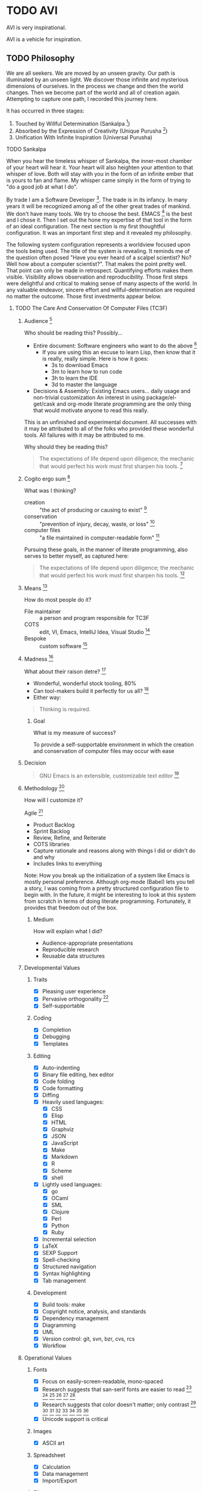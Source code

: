 #+PROPERTY: header-args :tangle .emacs.el

#+STARTUP: showeverything

* TODO AVI

AVI is very inspirational.

AVI is a vehicle for inspiration.

** TODO Philosophy

We are all seekers. We are moved by an unseen gravity. Our path is illuminated
by an unseen light. We discover those infinite and mysterious dimensions of
ourselves. In the process we change and then the world changes. Then we become
part of the world and all of creation again. Attempting to capture one path, I
recorded this journey here.

It has occurred in three stages:

1) Touched by Willful Determination (Sankalpa [fn:a8dd9e04: https://en.wikipedia.org/wiki/Sankalpa_(Hindu_thought)])
2) Absorbed by the Expression of Creativity (Unique Purusha [fn:7b0aa25c: https://en.wikipedia.org/wiki/Purusha])
3) Unification With Infinite Inspiration (Universal Purusha)

**** TODO Sankalpa

When you hear the timeless whisper of Sankalpa, the inner-most chamber of your
heart will hear it. Your heart will also heighten your attention to that whisper
of love. Both will stay with you in the form of an infinite ember that is yours
to fan and flame. My whisper came simply in the form of trying to "do a good job
at what I do".

By trade I am a Software Developer [fn:6e6bfa2b: https://en.wikipedia.org/wiki/Software_developer].
The trade is in its infancy. In many years it will be recognized among all of
the other great trades of mankind. We don't have many tools. We try to choose
the best. EMACS [fn:a18521af: https://www.gnu.org/software/emacs/emacs.html] is
the best and I chose it. Then I set out the hone my expertise of that tool in
the form of an ideal configuration. The next section is my first thoughtful
configuration. It was an important first step and it revealed my philosophy.

The following system configuration represents a worldview focused upon the tools
being used. The title of the system is revealing. It reminds me of the question
often posed "Have you ever heard of a scalpel scientist? No? Well how about a
computer scientist?". That makes the point pretty well. That point can only be
made in retrospect. Quantifying efforts makes them visible. Visibility allows
observation and reproducibility. Those first steps were delightful and critical
to making sense of many aspects of the world. In any valuable endeavor, sincere
effort and willful-determination are required no matter the outcome. Those first
investments appear below.

***** TODO The Care And Conservation Of Computer Files (TC3F)

#+begin_comment
This section will never be tangled.
#+end_comment

****** Audience [fn:6873a93e: http://dictionary.reference.com/cite.html?qh=audience&ia=luna]

Who should be reading this?
Possibly…
- Entire document: Software engineers who want to do the above [fn:15b6c04f: https://en.wikipedia.org/wiki/Software_engineer]
  - If you are using this an excuse to learn Lisp, then know that it is really,
    really simple. Here is how it goes:
    - 3s to download Emacs
    - 3m to learn how to run code
    - 3h to learn the IDE
    - 3d to master the language
- Decisions & Assembly: Existing Emacs users… daily usage and non-trivial customization
  An interest in using package/el-get/cask and org-mode literate programming are the only thing that would motivate anyone to read this really.

This is an unfinished and experimental document. All successes with it
may be attributed to all of the folks who provided these wonderful tools. All
failures with it may be attributed to me.

Why should they be reading this?
#+BEGIN_QUOTE
The expectations of life depend upon diligence; the mechanic that would perfect
his work must first sharpen his tools. [fn:c5de8da5: http://www.brainyquote.com/quotes/quotes/c/confucius141110.html]
#+END_QUOTE

****** Cogito ergo sum [fn:bfef9921: https://en.wikipedia.org/wiki/Cogito_ergo_sum]

What was I thinking?
- creation :: "the act of producing or causing to exist" [fn:77af012a: http://dictionary.reference.com/browse/creation]
- conservation :: "prevention of injury, decay, waste, or loss" [fn:c6f84dda: http://dictionary.reference.com/browse/Conservation]
- computer files :: "a file maintained in computer-readable form" [fn:49968ef8: http://dictionary.reference.com/browse/computer%20file]

Pursuing these goals, in the manner of literate programming, also serves to
better myself, as captured here:

#+BEGIN_QUOTE
The expectations of life depend upon diligence; the mechanic that would perfect
his work must first sharpen his tools. [fn:485efd70: https://www.brainyquote.com/quotes/quotes/c/confucius141110.html]
#+END_QUOTE

****** Means [fn:efbd05b2: http://dictionary.reference.com/cite.html?qh=tools&ia=luna]

How do most people do it?
- File maintainer :: a person and program responsible for TC3F
- COTS :: edit, VI, Emacs, IntelliJ Idea, Visual Studio [fn:95c9649d: https://en.wikipedia.org/wiki/Commercial_off-the-shelf]
- Bespoke :: custom software [fn:9bd5543e: https://en.wikipedia.org/wiki/Custom_software]

****** Madness [fn:11: http://dictionary.reference.com/browse/madness]

What about their raison detre? [fn:47c1450f: http://dictionary.reference.com/cite.html?qh=raison%20detre&ia=luna]
- Wonderful, wonderful stock tooling, 80%
- Can tool-makers build it perfectly for us all? [fn:13: http://www.wisdomandwonder.com/article/509/lambda-the-ultimate-goto]
- Either way:
#+BEGIN_QUOTE
Thinking is required.
#+END_QUOTE

******* Goal

What is my measure of success?
#+BEGIN_CENTER
To provide a self-supportable environment in which the creation and conservation
of computer files may occur with ease
#+END_CENTER

****** Decision

#+BEGIN_QUOTE
GNU Emacs is an extensible, customizable text editor [fn:a9219a62: https://www.gnu.org/software/emacs/]
#+END_QUOTE

****** Methodology [fn:8e6c1615: http://dictionary.reference.com/cite.html?qh=method&ia=luna]

How will I customize it?

Agile [fn:99b4e7dd: https://en.wikipedia.org/wiki/Agile_software_development]
- Product Backlog
- Sprint Backlog
- Review, Refine, and Reiterate
- COTS libraries
- Capture rationale and reasons along with things I did or didn't do and why
- Includes links to everything

Note: How you break up the initialization of a system like Emacs is mostly
personal preference. Although org-mode (Babel) lets you tell a story, I was
coming from a pretty structured configuration file to begin with. In the future, it
might be interesting to look at this system from scratch in terms of doing
literate programming. Fortunately, it provides that freedom out of the box.

******* Medium

How will explain what I did?
- Audience-appropriate presentations
- Reproducible research
- Reusable data structures

****** Developmental Values

******* Traits

- [X] Pleasing user experience
- [X] Pervasive orthogonality [fn:d104e6b8: http://dictionary.reference.com/browse/orthogonal]
- [X] Self-supportable

******* Coding

- [X] Completion
- [X] Debugging
- [X] Templates

******* Editing

- [X] Auto-indenting
- [X] Binary file editing, hex editor
- [X] Code folding
- [X] Code formatting
- [X] Diffing
- [X] Heavily used languages:
  - [X] CSS
  - [X] Elisp
  - [X] HTML
  - [X] Graphviz
  - [X] JSON
  - [X] JavaScript
  - [X] Make
  - [X] Markdown
  - [X] R
  - [X] Scheme
  - [X] shell
- [X] Lightly used languages:
  - [X] go
  - [X] OCaml
  - [X] SML
  - [X] Clojure
  - [X] Perl
  - [X] Python
  - [X] Ruby
- [X] Incremental selection
- [X] LaTeX
- [X] SEXP Support
- [X] Spell-checking
- [X] Structured navigation
- [X] Syntax highlighting
- [X] Tab management

******* Development

- [X] Build tools: make
- [X] Copyright notice, analysis, and standards
- [X] Dependency management
- [X] Diagramming
- [X] UML
- [X] Version control: git, svn, bzr, cvs, rcs
- [X] Workflow

****** Operational Values

******* Fonts

- [X] Focus on easily-screen-readable, mono-spaced
- [X] Research suggests that san-serif fonts are easier to read [fn:e2c60dbb: http://thenextweb.com/dd/2011/03/02/whats-the-most-readable-font-for-the-screen/#!uCcs8] [fn:ffab7a5b: http://www.webpagecontent.com/arc_archive/182/5/] [fn:e205ad03: http://www.awaionline.com/2011/10/the-best-fonts-to-use-in-print-online-and-email/] [fn:e2364216: https://tex.stackexchange.com/questions/20149/which-font-is-the-most-comfortable-for-on-screen-viewing] [fn:22: http://river-valley.tv/minion-math-a-new-math-font-family/] [fn:8ca6ae83: http://edutechwiki.unige.ch/en/Font_readability]
- [X] Research suggests that color doesn't matter; only contrast [fn:0faa1215: http://usabilitynews.org/the-effect-of-typeface-on-the-perception-of-email/]
  [fn:d6fea857: http://usabilitynews.org/know-your-typefaces-semantic-differential-presentation-of-40-onscreen-typefaces/] [fn:26: http://typoface.blogspot.com/2009/08/academic-base.html] [fn:a0cb9414: http://liinwww.ira.uka.de/bibliography/Typesetting/reading.html] [fn:763d94de: http://www.kathymarks.com/archives/2006/11/best_fonts_for_the_web_1.html] [fn:4b3fa8ae: http://psychology.wichita.edu/surl/usabilitynews/52/uk_font.htm] [fn:1ad6b453: http://usabilitynews.org/a-comparison-of-popular-online-fonts-which-size-and-type-is-best/] [fn:d0e1495e: http://usabilitynews.org/a-comparison-of-popular-online-fonts-which-is-best-and-when/]
- [X] Unicode support is critical

******* Images

- [X] ASCII art

******* Spreadsheet

- [X] Calculation
- [X] Data management
- [X] Import/Export

******* Files

- [X] Auto-save & synchronize
- [X] Encryption
- [X] File-system/directory management
- [X] Project structure
- [X] Search everywhere

******* Commands

- [X] Key recording
- [X] Macros
- [X] History of all things: files, commands, cursor locations
- [X] Undo

******* Publishing

- [X] Code
- [X] Multiple formats: HTML, JavaScript, PDF

******* Terminal

- [X] Cross-platform shell
- [X] Games

******* Remote file access and management

- [X] SSH
- [X] SCP

******* Music

- [X] LilyPond

******* Communications

- [X] IRC

****** Observations

- Went stunningly well
- Stopped logging hours spent >200h
- This configuration was developed organically quite differently from the original idea
- Literate programming allowed an insanely flexible and freeing experience
- This one massive experience for me made a powerful, positive, life-changing
  impression on me
- My laziness and poor habits were made quite apparent going through the efforts
  to consider, realize, and support this system
- Before beginning I had no value system about testing this kind of artifact
- If this attribution, which is /only/ about Wolfram's MathWorld [fn:027a87a4: http://mathworld.wolfram.com/], the you may be interested in this style of programming and literature:
#+begin_quote
Created, developed, and nurtured by Eric Weisstein at Wolfram Research
#+end_quote

****** La trahison des images [fn:2bb0a70b: https://en.wikipedia.org/wiki/The_Treachery_of_Images]

Where else has this acronym shown up?
- #cc33ff :: bright purple color [fn:9b8e5e86: http://www.color-hex.com/color/cc33ff]
- Commander, U.S. Third Fleet :: WWII navy [fn:2e96ef97: https://secure.flickr.com/people/c3f/]
- A spasmogenic fragment :: a peptide [fn:07d2fa50: http://books.google.com/books?id=L4CI-qkhuQ8C]

**** TODO Unique Purusha

Literate Programming (LP) [fn:dc352072: https://en.wikipedia.org/wiki/Literate_programming] is a gift from the divine.
You might find that it is not universally unique, but it is to this reality.
TC3F was an important first step. It got me in touch with some bigger. It was
creativity itself. The name of that system is very revealing. It was still
closely associated with the tool. There was a big change though: the system
began to recognize it's operator. A language for the expression of creativity
requires someone to express it. That was a delightful and special time to see
the infinite light that shines inside of us.

That light is strong and it fuels us. It lets us explore and grow. That growth
is self-reflective. As the operator's experience and wisdom grow, it changes
both her and the system. The distinctions between them become smaller. For me
it raised more questions, and less answers and I'll always have fond memories of
that time. That system philosophy follows.

***** TODO Ends & Means

There are so many ways to customize a system. Is intent or pragmatics more
important? In my philosophy, the nature of the /end/ is contained within the
properties of the /means/ themselves. They are inseparable. The traits are
the fundamental aspects of this system. They are things that are critical, they
are *everything*. Here my goal is to capture both the means and the ends.

These are the minimum fundamental features to allow for the fluid delivery and
execution of the creative experience within this medium.

The capture occurs sequentially. The ends are listed first though, because they
are much more meaningful and inspiring to me than the means, at least in "listed
here form". Their execution, of course, is much more visceral and fun!

The means used to be broken up into highly categorical sections. It made sense,
but it didn't read well. It might make sense from a reference perspective, but
that was about it. This document focuses more on the flow. Since the fundamental
means /ought/ to be concise, they are intended to be read at a single sitting.

***** TODO Ends (ALEC)

This system has changed who I am and how I think. Because it is easier to focus
on the tools rather than the intent, on the means versus the ends, I focus on this
system, this configuration of Emacs. My system is a provider, a realization, of
a language for expressing creativity. 𝔸𝕃𝔼ℂ. ALEC's a Language for Expressing
Creativity. That is a truly and utterly beautiful thing to ponder.

The expression of creativity is why we are born human. Five of our senses go out
into the world searching, always searching. In our time-space, the expressions
that may be consumed by the eye (paintings, graphic arts) and consumed by the
ear (music) are so, so lovely, and easy for us to understand (How do you address
someone whose /true/ name is Symphony?). We are here to let that voice sing, and
we want all five senses to help do it, for the maximization of expressivity.

The song, that sweet celestial song, is sometimes more difficult for people to
hear. The honey-kissed embrace of one's love feels different than a song, and
different than laughing at a joke, but they are all the creative act. Gardening,
selling, collecting, tending… they are all part of the creative act that makes
us again be born human. We always seem to focus on the configuration of those
actions (time, space, causality, and identity), the build of those tools,
necessary to perform the creative act. With time and patience, we will know the
true nature of things. Part of the path is indeed attaining mastery. Mastery
over ourselves, mostly, by some way that is gentle and kind. That action, that
attempt, for me, has partially culminated in the aggregation of a lifetime of
mastery of tools and programming languages and ideas and studies and training
and collaboration and mystery and magic and laughing, in this birth, in the
artifact called ALEC, and ALEC can only be expressed, for me, for now, with
Emacs.

This system is no longer "Emacs". It is not its disparate packages. They are
tools, yes, and more importantly, they are expressions of creativity. Together
in Emacs, in ALEC, they are composed, like parts of a symphony, together, to
allow for the ultimate in the act of creative expression. The tools themselves
possess these traits, both in their implementation and their intent. That is
traditional, in that, the properties and traits expressed by these "words",
these compositional units, have the properties and traits of the things
expressed by these "words". "Words" is the  most expressive element that I can
think of right now, for things that can be atoms, and yet be combined to form
sentences, something larger and more expressive, in a particular language,
which itself can quite magically express ideas, about itself, or about anything
else in existence.

It is like watching a beautiful lotus blooming, spreading its pedals, having
been nourished by the fertile soil, protected in its pond, knowing that it must
strive to reach higher, nurtured by Mother Sun. The very act, the ultimate act
of creative expression, that very action contains itself and is culminated by
itself. It is that which it is trying to achieve, and to be that, is to do that,
for itself and for all of creation. This ultimate act of creative expression, is
present in the manifestation of Emacs and the packages and the users who come
together to form a perfect symphony of creative expression in a form that
may be captured and represented as a computer file, so humble and modest, just
like a small seed of a proud and mighty Redwood tree that will eventually reach
hundreds and hundreds of feet into the sky and towards Mother Sun, contains
that which it will become in it's own existence, so too does it contain its own
beautiful destiny in the seeds of beauty and creative expression that are
produced with ALEC (in every form, not just the one described by this document
of course!).

The blossoming of the expression of the computational act, and the petals that
opened in the form of the Turing's machine, Church's Lambda calculus, and
Post's Tag System, are beautiful, and still, are only petals, that
carry the sweet fragrance, because a fragrance is part of a moment, which is
finite, as is every configuration of this reality. The beauty is still as sweet.
The key is seeing the inherent beauty, the source without start and without end,
and then being able to see that in everyone and everything.

That thing, which was present before the expression of creativity, and will
exist after it, which is not subject to the laws of time, space, causality, and
identity, is the point that everyone surely wishes to re-visit. That quest,
/the/ great motivator of the most softly spoken and heartfelt desire, itself is
surely yet another expression of /that which is gentle and kind/. The steps taken
on that quest, despite being driven by that perfect intent, are /still/ subject to
the four boundaries of this reality. Those actions, defined by configurations,
like the petals of the lotus, retaining its sweet fragrance, can, will, and must
fade, but, we will shine on in the sweet embrace of Mother Sun, knowing that
loving and warm embrace of sweet perfection, in our one, and true, home.

****** The desire

"I want". If only all conversations would start out with a clear goal in mind.
All too often we waste our own, and other people's time talking and simply
trying to figure out what it is what we want. For most of us, "it", is that
thing that will solve all of our problems in life and make us happy. Technology
is no exception.

The perfect integrated development environment is a topic of constant
conversation. For good reason, for most of us it is our only tool. Unlike
carpenters and wood-workers who have a bevy of interesting and delightful tools,
we are stuck with but one. Fortunately for us, our singular tool allows
limitless creation, of tools and more. Alan Kay said it so well [fn:2e3b75ad: https://www.cs.indiana.edu/~rpjames/]:

#+BEGIN_QUOTE
The computer is a medium that can dynamically simulate the details of any other
medium, including media that cannot exist physically. It is not a tool, although
it can act like many tools. The computer is the first metamedium, and as such it
has degrees of freedom for representation and expression never before
encountered and as yet barely investigated. The protean nature of the computer
is such that it can act like a machine or like a language to be shaped and
exploited.
#+END_QUOTE

Even more succinctly, my measure of success is to:

#+BEGIN_CENTER
To provide a self-suportable environment in which the creation and conservation
of computer files may occur with ease
#+END_CENTER

As of writing, although there are many nice options out there, none of them
come within even light-years, of power that you are granted for working with a
computer as that metamedium, that GNU Emacs [fn:54b16b1c: https://www.gnu.org/software/emacs/]. With that in mind,
the following is what I actually want to do with it.

****** The story

The creativity that you apply and capture to assemble your system… this is where
all of the fun stuff is. Let me elaborate, everything in your artifacts are
valuable because they tell the story. Actually, they tell the story about a
story, a story that has yet to occur and also a story that has previously
occurred. It is here, where the actions lives, that all of those things are
learned, practiced, suffered accordingly from, and reveled in! In other words,
it is yet another story, a fun one.

If you haven't noticed by now, either by hearing rumors, reading accounts, or
learning of it yourself: human beings are story-oriented. Your ability to
successfully function in and contribute to society will be directly proportional
to your ability to listen to stories, tell others' stories, live your life such
that you have new stories to tell, and capture them in some form of persistent
storage. Stories grant us the power to learn from others wisdom that was
painfully acquired thousands of years ago, and it gives you a chance to
contribute the results of your hard work, for the future of humanity, too. A
belief system about the value of story-telling is essential, critical, and
mandatory to successfully achieve your goals with literate programming.

As I change, the story will change, and the action will change. The cycle will
never end.

Nevertheless, I will attempt to do my best here with the good part of me being
a flawless, rational, and logical human being to:

- Deliver a supportable system
- Deliver an adaptable system
- Deliver an expandable system

****** Inspirations

- Eric Weisstein :: Creator of MathWorld [fn:f0123b05: http://mathworld.wolfram.com/about/author.html]

**** TODO Universal Purursha

My journey with ALEC left me more exhausted an inspired. Shocking, I would have
never guessed that it would end that way. What was the nature of the deficit?
Was it in the tools?

EMACS is an source of infinite wonder. It is the child of 1000 smiles. It runs on
silicon that was poured with the magic of 1000 jokes. The tools are delightful.
Was it the community?

The EMACS community is a source of constant inspiration. They are the true
embodiment of sacrifice. Sacrifice is the ultimate form of love. It is service
without any expectation. It is the highest act that a human can perform. It is
still happening by the second. Watch the MELPA [fn:451b35b3: http://melpa.org/#/]
update feed. Constant. Look at all of the custom configurations of EMACS.

EMACS itself is a superb configuration of EMACS. Spacemacs [fn:10d1bb5e: https://github.com/syl20bnr/spacemacs]
perfect is you know VIM [fn:0213eea3: http://www.vim.org/]. Batsov's Prelude [fn:efcff1fe: http://batsov.com/prelude/],
Schulte's Starter Kit [fn:dd6d6239: https://github.com/eschulte/emacs24-starter-kit],
and Purcell's Reasonable [fn:af652630: https://github.com/purcell/emacs.d] are
just a few more of the planets that revolve around our expressive EMACS centered
universe. The community gives and gives. The tool is GPL'd [fn:aa0e7c1a: https://www.gnu.org/licenses/gpl-3.0.en.html];
it will continue to give and give. That leaves the operator, me.

***** TODO Expansion

Part of the journey can be confusing. The best action when confusion arises is
to create space for the answer to appear. Meditation is one fine approach. Also
service, exercise, and fellowship. That sheds light on the confusion, and it
dries up pretty quickly. What remains are the truths. Those truths are touched
upon with every step. They often result in smiles or laughs. For me the answer
had to do with the source of creativity.

The Unique Purusha has elements of the Universal Purusha. They fel the same.
Great things come about from them. Something happens though, a sense of
inability to maintain that effort comes. One person can't do it alone. Even
when connected with an infinite community and tool surrounding EMACS, the small
Purusha is finite and limited. Eventually she reaches her ends. The deficit is
real, but it is not in the community, the tool, Purusha, or even the operator.

***** TODO Unification

The deficit is in the fragile and partial connection to infinity, the Universal
Purusha. It results in a sense of exhaustion and incompleteness and
impossibility. It clouds your visibility and acts an impediment to doing the
one true and good thing.

When you become part of infinity again, you find that there are infinite
possibilities. Unlimited, you may pursue all of them. Suddenly, that which you
pursue involves neither loss nor gain. At that moment when you touch infinity,
you have access to all of them. Suddenly, the right thing becomes the most
important thing. What is right (and wrong) when faced with infinity? Therein
lies the mystery waiting to be revealed. At that moment we are freed from the
burden of making limited decisions based upon time, space, causality, and
identity, and there is more. We are able to act without the burden of of what
the individual "I" desires and instead act with the surety of the universal "I"
that is the essence of "pure reason". The "I" continues to exist, in all of its
beauty, and continues to operate, united again, with the whole. It can be
paradoxical to state such things, though it makes total and completely
satisfying sense. Gaining access to the source of "pure reason" and acting on
Prakriti's behalf gives one sense of total complete satisfaction and direction
with absolute, complete, and total surety. My fears that I would become a robot
were fears of my mind, surely afraid of losing domain over its little kingdom.
Now I want that it is learning about its absolute, true, and best, best friend,
that friend that is inside all of us and without limit.

With that confidence I will move forward in a simple and detailed manner.

The infinite source of all creation is that which inspires our expression.
Practice and service are two aspects of our dharma. This expression is one of
service. Dharma is that perfect thing to do for that person at this time. It is
composed by Prakriti, and executed by the individual. It is serving and
liberating at the same time. Because that service is part of touching the
infinite, it is done for one-self and everyone. All of our actions are for
Brahman, and we dedicate their fruits to Brahman. With this in practice, life
will change.

*** TODO First Express Values, Then Define Means

*** TODO Universal

*** TODO Theory of Opposites

*** TODO Representation of Decisions as Text in Storage

*** TODO Time Space Causality Identity (TSCI)

** TODO Org-Mode

Org-Mode and EMACS create an environment where AVI may be expressed. They are
critical to each other and to the operator.

*** TODO Should TSCI be Maintained in This Document?

Humans like to see things in order. With Noweb-Ref we can structure and tangle in any order
that want. Use your discretion. Assume more notes will follow.

** TODO Style Guide

*** TODO Header Arguments

- Document level are all upper case
- Heading level are upper case for the parent block and all lower case for the child block.
  Assuming that it is only ever one level of parent-child.
- Source block level are all lower case

*** TODO Headings

- Completed headings
  - Transitioned out from =DONE=
  - Don't end with punctuation
- Incomplete headings
  - Do whatever you want, they are not final
- Not sure whether or not to include references in headings
- Patch was recently added to do so
- Keep a single empty line before the start of the body of a heading and before
  the next heading. Org-Mode expects this formatting. Headings will collapse and
  expand as you expect.
- Capitalize every word

*** TODO List

- Single sentence items end with a period

*** TODO Names

**** TODO Packages And Artifacts

  - Referenced in written-language
    - Reading font
    - Capitalize whole words
    - Separate spaces with a single dash
  - Acronyms remain all upper case to distinguish from words for example "GNU"
    vs "Gnu".

**** TODO Code

- Monospaced markup in-line and source-blocks

**** TODO Features

- Can be express either as a [[Package]] or [[Code]]

*** TODO Source Blocks

- Tell the story
- Punctuate normally
- After periods where a new paragraph would appear is a natural place for a source block
  that expresses that which was just communicated
  - Indent like any paragraph, with an empty line separating them
- Only use a =:= when a list of blocks follows in the same way that you would format a list of text

*** TODO Hyperlinks

**** TODO Internal Links

- If the resource is contained within this document then it is an internal link.
- For a resource only linked once use a "text search" link
- For a resource linked 2 or more times
  - Give an ID to the target
  - Link to that ID

***** TODO Document how to create random link IDs in the parent

***** TODO Add reference to http://orgmode.org/manual/Internal-links.html#Internal-links

***** TODO Add startup set to pull latest? Pros and cons of each.

**** TODO External Links

- If the resource is not contained within this document then it is an external link.

***** TODO Add reference to http://orgmode.org/manual/External-links.html#External-links

***** TODO Add reference to http://orgmode.org/manual/Footnotes.html

***** TODO Explain when to use one vs other

* TODO Org-Mode
* Start Up
  :PROPERTIES:
  :noweb-ref: Start-Up
  :END:

There are things that must occur during start… *before* everything else.

Load the newer version of a file: bytecode or lisp. This says a lot. In the
users guide it explains why you may want this turned off. That way you can
develop code and try it out to see how it works and comare it to the old version
which had been byte-compiled. I am not doing that here.
#+begin_src emacs-lisp
(setq load-prefer-newer t)
#+end_src

** TODO Installation

*** TODO Bring in installation decision stuff from ALEC

*** TODO Add reference to installation page

*** TODO Clarify in detail why it is important to run off HEAD, link to accessibility

*** TODO Explain how to make sure that you have the right Org-Mode loaded

A virgin-installation of EMACS comes with Org-Mode already installed. It is stable, reliable, and
predictable. It is a fine software product. AVI needs access to cutting edge features, immediate hot-fixes, and easy patch
creation. The easiest way to do this is the "Using Org's git repository" option. Before you start this set up, find out what
version of Org-Mode is built-in.

Start EMACS with the =-Q= argument so that only the built-libraries are loaded. Open the =*scratch*= buffer and evaluate the
expression =(org-version)=. Note it because the  code will load a newer version of Org-Mode. Quit EMACS.

Follow these instructions in a terminal:
- =cd ~=
- =mkdir src=
- =cd ~/src/=
- =git clone git://orgmode.org/org-mode.git=
- =cd org-mode/=
- =make autoloads=

Load the Org-Mode core distribution.

#+begin_src emacs-lisp
(add-to-list 'load-path "~/src/org-mode/lisp")
#+end_src

Load the Org-Mode-Contributions distribution.

#+begin_src emacs-lisp
(add-to-list 'load-path "~/src/org-mode/contrib/lisp")
#+end_src

Start EMACS normally.

*** TODO Decide if the setup steps should be tangled into a provisioning script to be executed before first-load. Consider
    the OSX provsioning experiment

*** TODO Can't remember the org-contrib package name, get it and update this documentation

*** TODO Should the setup script be idempotent?

** TODO Configuration

There are 3 ways to install Org [fn:6edaf224: http://orgmode.org/manual/Installation.html]:
- ELPA
- Archive
- Git

If you are developing Org, then use Git.

If you are not developing Org, then use ELPA.

*** Discussion

Late into the development process I ran into some export to HTML issues.
After tracking down the source, I learned that tracking down the source of the
issue in the source itself was out of scope for me. My solution was to break out
the org-mode configuration into its own block so that I could generate two
Emacs configuration files. Doing so with a different section was easier, so
that is how I did it. This turned out to be a configuration change. The
solution was to disable =pretty-mode= before exporting.

Tangling can take more than a few minutes; so there is some advice to report on
it just to me understand what is happening and that it is working. Another way
to perform this monitoring would have been to use around advice. What I ran
into is that on HTML export around works fine, but on tangling it did not. This is
something that I chose not to investigate; instead I reverted the tangling
advice to two separate commands and that seems to work fine. Since then two
things have changed:
1) There is a new advice system. Not everything is migrated.
2) Tangling is kept less than 60s. Most of the long tangle times had to do with
   mis-configuration of headings and then re-configuring Org to speed it up.

Org mode, like most of Emacs more powerful modes, slowly grows on you, in
pleasant and intuitive ways. Pretty soon, you fall in love with it. After
using it for 50+ hours or so you start wanting some easier way to navigate than
by typing in the commands over and over (doesn't matter how you re-run them).
Reading the miscellaneous section, I learned about speed keys [fn:40a1962e: http://orgmode.org/manual/Speed-keys.html#Speed-keys] [fn:d064d3d8: http://notesyoujustmightwanttosave.blogspot.com/2011/12/org-speed-keys.html].
Wonderful, just wonderful.

Visualizing hierarchical lists in a flat manner has been fine for me. Sometimes
though I wanted to depth-based view, but didn't think much more of it. Reading
about org-mode, I came upon =org-indent-mode= [fn:20c464a3: http://orgmode.org/manual/Clean-view.html#Clean-view], and decided to give
it a try for a while because it is kind of easier to read. Both modes are
nice, and thus far I'm switching back and forth as I feel like it. Once I
opened my eyes and learned about =org-hide-leading-stars= though, I really
found happiness.

One topic relating to color themes is that of how code should look within
a source block in an org file. There was a thread asking about how to
make the block coloring "better". It was interesting because it revealed my
preference to myself namely that source blocks should be a muted Gray in
the document because it shouldn't draw much attention, but in the editor of
course you get the highlighting that you want. That is my personal
preference, and =org-src-fontify-natively= is still always an option.
Over the past six months (now longer) I think, this approach has worked out well.
Nonetheless I got curious about how things /might/ be with coloring turned on.
Generally, it looks fine. Strangely though, even with the =solarized= theme it is
kind of distracting. Beyond sharing that observation, I won't quantify it any
more than that. The biggest thing for me is that I only want to edit source
blocks in their "real" mode because:
- The real mode is present, and therefore
- All mode specific bindings are present
- Worth mentioning twice because if I don't have helpers on then I will not
  match brackets manually!
  - I've broken code so many times making "quick fixes" and breaking the bracket
    matching it is exhausting
- Sending code to REPLs
- May not sound like much, but those three things are very, very huge in my
  work-flow

The good news is that for doing code reviews and stuff, I can always turn on
that fontification.

On a somewhat similar thread, =(setq org-src-tab-acts-natively t)= would make it
easier to edit source blocks outside of the vehicle offered by =org-edit-src-code=.
Since my intent is never to edit blocks outside for their proper mode though, I
will not enable that. It is tempting to enable it. Pretty sure that there is an
on-list discussion where I asked what it would take to dis-allow editing within
a source block when not in a source buffer. That is an interesting idea. Perhaps
I should pursue that again. Make it explicit that editing code inside source
blocks outside of a source block buffer *can never* /work right/. Until I disallow
editing a source block outside of a source block buffer, this will have to do.

#+begin_src emacs-lisp
(setq org-src-tab-acts-natively nil)
#+end_src

This approach of mine, I think I touch upon it elsewhere… at some point I would
like to refactor this whole document.

This [fn:d58f4050: http://home.fnal.gov/~neilsen/notebook/orgExamples/org-examples.html]
article is really fascinating in that crams a ton of information
into a tiny space. It also is kind of fun to read because it simultaneously
teaches you so many new things, yet at the same time re-teaches or re-educates
you about things that you already knew but didn't know that you could or should
be using in these additional manners.

The HTML export of org documents has an optional JavaScript supported display [fn:49c014be: http://orgmode.org/manual/JavaScript-support.html].
Not sure how I ended up on this, but it is actually a very nice option. The
info style view is nice once you read the directions. The folding interface
is also interesting; I tried out all 3 generation options but didn't find
anything that I specifically liked. Perhaps it is a familiarity or comfort
level with GNU styled docs or the key-bindings.

Don't use =org= for time-tracking, but if I ever do then [fn:0276223e: https://github.com/koddo/org-clock-statusbar-app]
this is nice to know of.

*** Configuration

For this feature to work, it must come /before/ any =org= load statements
#+begin_src emacs-lisp
(setq org-list-allow-alphabetical +1)
#+end_src

**** Org

=org= chose not to =autoload= everything. The most noticeable
things in the require statements for =org= are that:
- Only a few exporters come built, so you need to require them
- =htmlize= is required for pretty HTML export of code

#+begin_src emacs-lisp
(require 'org)
(require 'ox-beamer)
(require 'ox-md)
(require 'htmlize)
#+end_src

While [[https://github.com/yjwen/org-reveal][org-reveal]] looks pretty nice, the motion sickness it causes is
unacceptable! Sticking with Beamer for now.

Exports to Confluence are very helpful.

#+begin_src emacs-lisp
(require 'ox-confluence)
#+end_src

=htmlize= should eventually be moved out of this =org= block into its own re-usable
section. It does need configuring both for =org= and also for general use. I like
to be able to copy-and-paste its generated HTML into other documents, and =css= is
the easiest way to achieve it. At some future date, it would be nice to develope
a proper style sheet to handle any situation. The problem is that right now I don't
have enough situations to base a design on, just the desire to do so.

My preference for styling HTML documents has been the same as all printable
documents: black and white. When you do a =htmlize= export in batch-mode, there is
no buffer style information to be exported, so you get nice black-and-white code
formatting. This is an acceptable approach, but I am getting close to setting up
a style to produce just what I want for HTML export. It is close enough to almost
require investment to address it. Apparently I wasn't as close as I had thought,
because there is still no custom stylesheet.

#+begin_src emacs-lisp
(setq htmlize-output-type 'inline-css)
(setq org-html-htmlize-output-type htmlize-output-type)
#+end_src

Building =org= documents is intimately tied to the =org= version, so verify it is
what we expect.
#+begin_src emacs-lisp
(defconst gcr/org-version "8.2.10")

(defun gcr/warn-org-version ()
  "Warn of org misconfiguration."
  (interactive)
  (when (not (version= (org-version) gcr/org-version))
    (warn "Insufficient org-mode requirements. Expected %S. Found: %S " gcr/org-version (org-version))))
(gcr/warn-org-version)
#+end_src

Make sure that exported files are Unicode UTF-8.
#+begin_src emacs-lisp
(setq org-export-coding-system 'utf-8)
#+end_src

Do not preserve line-breaks when exporting instead let the destination
format handle it as it sees fit. This doesn't work like I had expected and makes
me wonder what I am confused about here. When I export to HTML text containing
linebreaks no longer has linebreaks. This is what I expect. When I export that
same text to a buffer though, the line breaks are included. Currently I use
=sacha/unfill-paragraph= on that code.
#+begin_src emacs-lisp
(setq org-export-preserve-breaks nil)
#+end_src

My personal TODO workflow is pretty tame, and it is defined below.

#+begin_src emacs-lisp
(setq org-todo-keywords
      '((sequence "TODO" "IN-PROGRESS" "BLOCKED" "REVIEW" "DONE")))
#+end_src

When running in a GUI, I would like linked images to be displayed inside of
Emacs.
#+begin_src emacs-lisp
(setq org-startup-with-inline-images (display-graphic-p))
#+end_src

When exporting anything, do not insert the exported content into the kill ring.
#+begin_src emacs-lisp
(setq org-export-copy-to-kill-ring nil)
#+end_src

Use =ido= completion in =org=.
#+begin_src emacs-lisp
(setq org-completion-use-ido +1)
(setq org-outline-path-complete-in-steps nil)
(setq org-completion-use-iswitchb nil)
#+end_src

=org= lets you use single letter commands to do stuff on headers. I like to use
=c= for cycling the header expansion.
#+begin_src emacs-lisp
(setq org-use-speed-commands +1)
#+end_src

Ask before execution of shell links. This may look inconsistent given that I allow
evaluation. It just looks inconsistent.
#+begin_src emacs-lisp
(setq org-confirm-shell-link-function 'y-or-n-p)
#+end_src

Ask before execution of emacs-lisp links. This may look inconsistent given that
I allow evaluation. It just looks inconsistent.
#+begin_src emacs-lisp
(setq org-confirm-elisp-link-function 'y-or-n-p)
#+end_src

Make sure that incomplete TODO entries prevent the enclosing parent from every
turning to DONE.
#+begin_src emacs-lisp
(setq org-enforce-todo-dependencies +1)
#+end_src

Allow the mouse to do =org= things like expand and collapse headings.
#+begin_src emacs-lisp
(gcr/on-gui
 (require 'org-mouse))
#+end_src

Use a real ellipsis to render an ellipsis for =org= stuff like showing that a
header is collapsed.
#+begin_src emacs-lisp
(setq org-ellipsis "…")
#+end_src

It is easy to see indentation of headlines without having to count asertisks, so
don't show them, only show the significant and last one.
#+begin_src emacs-lisp
(setq org-hide-leading-stars +1)
#+end_src

Display emphasized text as you would in a WYSIWYG editor.
#+begin_src emacs-lisp
(setq org-fontify-emphasized-text +1)
#+end_src

Use Unicode characters to visualize things like right arrow eg \rarr . Most of those
symbols are correctly exported to the destination format. The most obvious is
this example in LaTeX versus Text.
#+begin_src emacs-lisp
(setq org-pretty-entities +1)
#+end_src

Highlight LaTeX and related markup.
Normally, I don't do any syntax highlighting, as I believe that should be
delegated to source buffers, thinking that to do otherwise is distracting.
However, I already do configure subscripts and Greek letters to be displayed
with syntax highlighting, because I want to indicate to the human reader that
they are special, and specifically /not/-Unicode. Do the same thing for LaTeX
and related markup.
#+begin_src emacs-lisp
(setq org-highlight-latex-and-related '(latex script entities))
#+end_src

There is an auto-complete provider for org-mode [fn:a94049d3: https://github.com/aki2o/org-ac]. Nice as I didn't even
think to check. Perhaps a check should go on the standard setup list. This seems
to work when you type out things like block definitions; and it won't apply
to EasyTemplate generated regions. =auto-complete= will still work on them,
though:
#+begin_src emacs-lisp
(require 'org-ac)
(org-ac/config-default)
#+end_src

Footnote management is an important topic. Thanks to Richard [fn:44cb98d6: https://lists.gnu.org/archive/html/emacs-orgmode/2014-04/msg00172.html], there
is a concise approach for this, which I've pasted here, along with my original
question. What I was experiencing was that numbered footnotes became impossible
to move around. The details, I don't recall as I write this, but I do have more
about it here.

#+begin_example
Context: migrating some contents from one org document into another.
This is kind of a re-factoring thing where none of it will be reused.

Goal: Easily copy and paste sections of text along with footnote
references into the new document, and in doing so, add the contents of the
previous document to the new document, and let org deal with the new footnote
names.

As I write this, I realize that it isn't so simple. I'm just looking
for a place to start in terms of what is already present and how you deal
with it currently.
#+end_example

#+begin_example
I use the inline footnote syntax [fn:: ...] for just this reason.  I
think easy migration of non-inline footnotes would be a nice feature to
add to Org, though doing it right would be non-trivial.

A strategy that another user once described to me for dealing with this
problem is the following:

1) Use a regexp search and replace to re-number the footnotes
   in the region of the text you want to move, giving them high numbers
   (e.g., prefixing each with "9999").
2) Use Org to re-sort the footnotes in the original file, so that the
   newly-renumbered footnotes all appear at the end.
3) Move the text and the footnotes to the new file, which should now be
   easy, since the footnotes are all grouped together.
4) In the new file, use Org to re-number the footnotes back to something
normal.

This sounded like a pretty good idea to me, though I haven't had a need
to try it myself.

Hope that helps!

Best,
Richard
#+end_example

As I recall, it is impossible to move footnotes to new documents. I called it
"refactoring". They were strongly tied to that one document in that one place.
The following settings "fixed" that.

#+begin_src emacs-lisp
(setq org-footnote-define-inline +1)
(setq org-footnote-auto-label 'random)
(setq org-footnote-auto-adjust nil)
(setq org-footnote-section nil)
#+end_src

This is an amazingly easy way to screw up your document. The more you edit
org docs, the more you realize how you must truly protect it:
#+begin_src emacs-lisp
(setq org-catch-invisible-edits 'error)
#+end_src

Though I am not delving deep, it is hard not to want to customize some stuff
and perhaps this is the start. Even though I enabled this, I don't think that I
ever used it.
#+begin_src emacs-lisp
(setq org-loop-over-headlines-in-active-region t)
#+end_src

By default I never want a table of contents generated. It is so easy to enable
it with a property, it will be fine to turn it off.
#+begin_src emacs-lisp
(setq org-export-with-toc nil)
#+end_src

It is /almost always/ faster to work with org documents when they are fully
expanded. Anyway, the structure cycling makes it really, really easy to get an
/outline view/ again.
#+begin_src emacs-lisp
(setq org-startup-folded "nofold")
#+end_src

When images are displayed in the buffer, display them in their actual size. As
the operator, I want to know their true form. Any modifications required for
export will be stated explicitly.
#+begin_src emacs-lisp
(setq org-image-actual-width t)
#+end_src

Hide the delimeter for emphasized text. This may break table alignment. WYSIWYG.
#+begin_src emacs-lisp
(setq org-hide-emphasis-markers +1)
#+end_src

Realign tables automatically.
#+begin_src emacs-lisp
(setq org-startup-align-all-tables +1)
#+end_src

Sacha implemented a nice feature to export Unicode checkboxes correctly from
=org=. That will get into the release. Use the workaround and warn when it is no
longer needed. Now it is in the release. Thanks Sacha and =org= team!

#+begin_src emacs-lisp
(setq org-html-checkbox-type 'unicode)
#+end_src

Before exporting to PDF, save all buffers to make sure that everything is a
known good state.
#+begin_src emacs-lisp
(defadvice org-latex-export-to-pdf (before before-org-latex-export-to-pdf activate)
  (gcr/save-all-file-buffers))
#+end_src

=org-show= need special handling, see the install for details.
#+begin_src emacs-lisp
(let ((pkg 'org-show))
  (gcr/on-gui
   (if (not (el-get-package-is-installed pkg))
       (warn "You wanted %S to be installed, but it isnt. Fix this." pkg)
     (let ((fil (concat (el-get-package-directory pkg) "org-show.el")))
       (if (not (f-exists? fil))
           (warn "You wanted %S to exist, but it doesn't. Fix this." fil)
         (load fil)))))
  (gcr/not-on-gui (warn "You wanted %S to be loaded, but it won't be… it doesn't work without a GUI for some reason." pkg)))
#+end_src

**** Babel

There is a hook for things to do after a source block has been executed. This
tip appeared in this [fn:edec422c: https://lists.gnu.org/archive/html/emacs-orgmode/2014-07/msg00309.html]
discussion and Nick Dokos agreed here
that [fn:32dff2df: http://article.gmane.org/gmane.emacs.orgmode/88741]
that it is the ideal approach because it does not interfere with export.

This thread [fn:5863d9db: https://lists.gnu.org/archive/html/emacs-orgmode/2015-01/msg00534.html] explained
the correct approach as of <2015-01-22 Thu>, which meant a simpler function call.

#+begin_src emacs-lisp
(defun gcr/org-babel-after-execute-hook ()
  "Personal settings for the `org-babel-after-execute-hook'."
  (interactive)
  (org-redisplay-inline-images))

(add-hook 'org-babel-after-execute-hook 'gcr/org-babel-after-execute-hook)
#+end_src

Load the =ob-sml= package. Perhaps some day it will end up in the mainline.

#+begin_src emacs-lisp
(require 'ob-sml nil 'noerror)
#+end_src

Tell =org= that it may evaluate all of the listed languages.
#+begin_src emacs-lisp
(org-babel-do-load-languages
 'org-babel-load-languages
 '((calc . t)
   (css . t)
   (dot . t)
   (ditaa . t)
   (emacs-lisp . t)
   (js . t)
   (latex . t)
   (lilypond . t)
   (makefile . t)
   (org . t)
   (perl . t)
   (python . t)
   (plantuml . t)
   (R . t)
   (scheme . t)
   (sh . t)
   (sml . t)
   (sql . t)))
#+end_src

There is a way to disable property inheritance that speeds up tangling a lot.
The problem is that you lose property inheritance which is unacceptable. Never,
never allow that.
#+begin_src emacs-lisp
(setq org-babel-use-quick-and-dirty-noweb-expansion nil)
#+end_src

You may display syntax highlighting for code in source blocks. I don't.
#+begin_src emacs-lisp
(setq org-src-fontify-natively nil)
#+end_src

On export, maintain the literal spacing as found in the source block. Obviously
this is important for makefiles. It is really important everywhere because
anything else would violate the law of least surprise.
#+begin_src emacs-lisp
(setq org-src-preserve-indentation +1)
#+end_src

When source blocks are exported, do not indent them arbitrarily. This does
nothing given that the previous setting is non-null; however I believe that I
set this for a reason that I may no longer recall.
#+begin_src emacs-lisp
(setq org-edit-src-content-indentation 0)
#+end_src

When edit mode is exited, the option exists to automatically remove empty
opening and closed lines for the source block. Never do this. The thing is that
I forgot why. When I was working on a recent analysis with ℝ there was a
space appearing in the opening and closing line of the source block that didn't
appear in the source editing buffer. That surprised me. I am sure that I've
forgotten why this is the case. I don't like it because you add a bunch of
empty lines in the source buffer for every source block. With that in mind I
will enable this feature and try it out again.
#+begin_src emacs-lisp
(setq org-src-strip-leading-and-trailing-blank-lines t)
#+end_src

For code blocks that I use a *lot*, add templates for source blocks because my
current approach is to do a =<s= \rarr =TAB= \rarr  =ema= \rarr =auto-complete= and you know
that is kind of wasting time. I will check out the statistics to see much I use
this to back up my claim at some point. Thanks John Kitchin for reminding me
not to be stupid [fn:028fcfca: http://kitchingroup.cheme.cmu.edu/blog/2014/01/26/Language-specific-default-headers-for-code-blocks-in-org-mode/]. It makes sense to add helpers for every language that
I use. Be sure to do so when I use them a lot.

#+begin_src emacs-lisp
(add-to-list
 'org-structure-template-alist
 '("el" "#+begin_src emacs-lisp\n?\n#+end_src" "<src lang=\"emacs-lisp\">\n?\n</src>"))
#+end_src

OOTB the templates are all upper case. Case shouldn't matter inside of =org=,
but on my system it breaks =org=. This needs to be investigated, and until then
I will just downcase all of the templates.

#+begin_src emacs-lisp
(mapc (lambda (asc)
        (let ((org-sce-dc (downcase (nth 1 asc))))
          (setf (nth 1 asc) org-sce-dc)))
      org-structure-template-alist)
#+end_src

It looks like ℝ is going to be another one, but don't process it to downcase it…
order matters here. There are more now. At some point these should be
refactored.
#+begin_src emacs-lisp
(add-to-list
 'org-structure-template-alist
 '("r" "#+begin_src R\n?\n#+end_src" "<src lang=\"R\"></src>"))
(add-to-list
 'org-structure-template-alist
 '("p" "#+begin_src plantuml\n?\n#+end_src" "<src lang=\"plantuml\"></src>"))
(add-to-list
 'org-structure-template-alist
 '("sh" "#+begin_src sh\n?\n#+end_src" "<src lang=\"sh\"></src>"))
(add-to-list
 'org-structure-template-alist
 '("d" "#+begin_src ditaa\n?\n#+end_src" "<src lang=\"ditaa\"></src>"))
#+end_src

Sometimes tangling and exporting takes a long time and I would like to see some
status messages. Shell commands can report duration, too.

#+begin_src emacs-lisp
(defun gcr/org-babel-tangle (orig-fun &rest args)
  "Display tangling time."
  (gcr/save-all-file-buffers)
  (let ((start (current-time)))
    (message (concat "org-babel-tangle BEFORE: <"
                     (format-time-string "%Y-%m-%dT%T%z")
                     ">"))
    (apply orig-fun args)
    (let* ((dur (float-time (time-since start)))
           (msg (format "Tangling complete after: %.06f seconds" dur)))
      (message (concat "org-babel-tangle AFTER: <"
                       (format-time-string "%Y-%m-%dT%T%z")
                       ">"))
      (message msg)
      (gcr/on-gui (alert msg :title "org-mode")))))

(advice-add 'org-babel-tangle :around #'gcr/org-babel-tangle)

(advice-add 'org-ascii-export-as-ascii :before #'gcr/save-all-file-buffers)

(defadvice org-html-export-to-html (before before-org-html-export-to-html activate)
  (gcr/save-all-file-buffers)
  (message (concat "org-html-export-to-html BEFORE: <"
                   (format-time-string "%Y-%m-%dT%T%z")
                   ">")))

(defadvice org-html-export-to-html (after after-org-html-export-to-html activate)
  (message (concat "org-html-export-to-html AFTER: <"
                   (format-time-string "%Y-%m-%dT%T%z")
                   ">")))
#+end_src

When source blocks are evaluated, their results get stored in a result area,
typically for display. If the results are small, they are displayed with colons
instead of an =example= block. My preference is to *always* place them in an
example block. This makes exports more consistent and other =org= features seem
to behave more predictably.

#+begin_src emacs-lisp
(setq org-babel-min-lines-for-block-output 0)
#+end_src

ALEC's value system for managing file-state and enabling-flow is documented up
in [[Buffers][buffers]]. It cares about file-backed buffers. Org source block buffers are
are kind of different. They are not backed by a file. They are backed by their
base buffer; the one on which the source block exists. The base buffer is backed
by a file. ALEC is configured to "do the right" thing in regards to maintaining
the state of that file. How will ALEC handle operating in the source block
editing buffer, though? I don't now yet but I will tell a story here.

Assumption: all of the goals defined up in [[Buffers][buffers]] will be configured and in
effect while editing a source block so flow will be maintained. If that is true,
then everything will work the same. I tried it out. Everything seems to work
as expected from up above. With that in mind, I think that we can rely upon that
configuration to do the right thing for org source block buffers in regards to
realizing the goals. Therefore, idle-delay doesn't need to be configured here
again.

#+begin_src emacs-lisp
(setq org-edit-src-auto-save-idle-delay 0)
#+end_src

Never save the source buffer to a different file, either. This setting makes
=org= act correctly for the goals in [[Buffers][buffers]] by relying on the configuration in
that heading instead of adding another configuration unique to =org=. Both are
explicitly disabled here with this goal in mind.

#+begin_src emacs-lisp
(setq org-edit-src-turn-on-auto-save nil)
#+end_src

The source block buffer may be configured to appear in a few different places.
For a while I really liked =reorganize-frame= because sometimes you want to be
able to see the code you are editing in edition to the rest of the document. At
least that is what I am telling myself. Once I learned you could change it I
realized that 1 I should have asked if it could be changed and 2 I should have
changed it. The flow that I've got configured here is that you are either in the
source document where code blocks are not highlighted or you are in the source
block so you are editing in a buffer that is full-fledged ALEC. That is the best
way so you can focus completely on each task at hand in the ideal mode for that
task. Anything else results in distractions and errors.

#+begin_src emacs-lisp
(setq org-src-window-setup 'current-window)
#+end_src

When you evaluate code its results are inserted into a =RESULTS= block by
default. The documentation indicates though that you may instead use a name
if the source block has a name, or a cache-id. In either case, both seem to be
better options for traceibility.

#+begin_src emacs-lisp
(setq org-babel-results-keyword "NAME")
#+end_src

=org= has a really nice feature that hitting =C-c C-c= will generally just do
the /right thing/. It is really nice. That feature extends to source blocks of
course. Ironically I had a typo here, typing /of curse/ instead of /of course/.
The thing is that you really, really need to develop a personal workflow, and
then configure the tool to enable it. The more I learn about =org=, the more
leery I am about making it really easy to evaluate code. I want it to be a
really, really specific and decided action to evaluate a code block, so don't
make it so easy as =C-c C-c=.

#+begin_src emacs-lisp
(setq org-babel-no-eval-on-ctrl-c-ctrl-c +1)
#+end_src

=org= already uses the guillemet [fn:086b7602: https://en.wikipedia.org/wiki/Guillemets]
for demarcating noweb references, but it does it using the work-around of just
using less-than and greather-than characters twice. That is fine. Because Emacs
supports Unicode just fine though, tell =org= to use the real symbol.

#+begin_src emacs-lisp
(setq org-babel-noweb-wrap-start "«")
(setq org-babel-noweb-wrap-end "»")
#+end_src

My preference is to rely upon heading property inheritance to define source block
names. That way, you can just do your work knowing "where" you are working and
keep it simple by not having to name everything. That was just fine until I
wrote a document where I needed to name each source block.

It gets easy to forget the source block’s name. Not the end of the world, but very nice to know. After enabling FlyCheck, it started complaining pretty quickly in
source blocks. The attributed poster explained a fix. Previously I added the
fix with advice to my own function, which was a mistake.

#+begin_src emacs-lisp
(defun gcr/org-edit-src-code-plus-name ()
  "Edit the well-described source code block.

Attribution: URL `https://lists.gnu.org/archive/html/emacs-orgmode/2014-09/msg00778.html'

Attribtion: URL `http://emacs.stackexchange.com/a/8168/341'"
  (interactive)
  (let* ((eop  (org-element-at-point))
         (name (or (org-element-property :name (org-element-context eop))
                  "ॐ"))
         (lang (org-element-property :language eop))
         (buff-name (concat "*Org Src " name "[" lang "]*"))
         (file-name (buffer-file-name)))
    (org-edit-src-code nil nil buff-name)
    (setq buffer-file-name file-name)))
#+end_src

It would be nice to be able to use =vc-next-actionl= when editing source blocks in
the source block edit buffer. Those buffers are new buffers that get the
contents of the source block copied into them, the mode gets loaded, and
additional hooks for this special org mode source editing are run. When editing
is complete, the contents of that buffer are copied back into the source block,
the original contents are removed, and the new ones are inserted. I wasn't sure
how to proceed with this and asked the list. Aaron Ecay explained how to simply
close the buffer first. That is a nice approach because everything will be as
close to normal operational procedures as possible. Jonathan Leech-Pepin showed
how to get a handle on the source buffer, and execute some code in the context
of /that/ buffer. In this case it would mean executing the commit action inside of
the backing buffer. Both are great options, and I am having trouble with both of
them. The former is great because it is exactly how you would do it now. The
latter is great because you would *not* be interrupted with the source block
buffer being closed. At this point, I've only got the former working so that is
where I will start. After some time and continuing to refine this configuration
of ALEC, I got the idea that this was no longer necessary. I thought
that vc-next-action does what you would expect and you don't need to drop back
to the backing buffer. I thought that this is probably the case because of both
the =org= configuration in ALEC and aggressively saving buffers. I made the change
and everything seems to work fine until the following happens:

What happens when only a save before =vc-next-action= is that everything seems to
work fine, but then after the commit, ALEC returns to the source buffer, which
is fine, but when I go to the backing buffers, the entire contents of the
backing buffer are placed back into the source block containing that very
buffer! That is why I have this code to leave the source block before committing!

Clearly, I tweaked something wrong here, or there is a simple fix, and I'm not
going to investigate right now. This refactor also reflects reading the manual
on advice. This is a case where it doesn't make sense to use advice to do
something different for one special case. =gcr/vc-next-action= is logic
unique to one one so it should be a function, not advice. The advice for
=vc-next-action= will handle the obvious. This function might belong in another
section. =vc-next-action= used to be advised to do a save, but the advice seemed
to screw up the call here. That /is/ consistent with the recommendation in the
user manual not to combine/complicate advice and functions when you can do all
of the work directly in the function because you defined it.

#+begin_src emacs-lisp
(defun gcr/vc-next-action ()
  "If in org source block, exit it before `vc-next-action'."
  (interactive)
  (when (condition-case nil
            (org-src-in-org-buffer)
          (error nil))
    (org-edit-src-exit))
  (gcr/save-all-file-buffers)
  (vc-next-action nil))
#+end_src

Thank you Nicolas Goaziou [fn:486109d1: https://lists.gnu.org/archive/html/emacs-orgmode/2014-11/msg00776.html],
for the beginnings of an =org-lint=. The goal here was to:
1) Report an error if there is a source block without a language
   specified
2) Report an error if there is a source block with a language specified
   that is *not* present in `org-babel-load-languages'
And, it does. My build has been broken *many* times because of the lack of a
language type for a source block. There is never a warning and it is very
confusing.
#+begin_src emacs-lisp
(defun gcr/src-block-check ()
  (interactive)
  (org-element-map (org-element-parse-buffer 'element) 'src-block
    (lambda (src-block)
      (let ((language (org-element-property :language src-block)))
        (cond ((null language)
               (error "Missing language at position %d"
                      (org-element-property :post-affiliated src-block)))
              ((not (assoc-string language org-babel-load-languages))
               (error "Unknown language at position %d"
                      (org-element-property :post-affiliated src-block)))))))
  (message "Source blocks checked in %s." (buffer-name (buffer-base-buffer))))
#+end_src

Use =gcr/org-edit-src-code-plus-name=. It uses =org-edit-src-code= and replaces it
in use here.

#+begin_src emacs-lisp
(setq org-edit-src-code nil)
#+end_src

***** Core Babel Configuration

There is a performance issue with tangling when header property inheritance is
enabled. Eric explained that [fn:419e4704: https://lists.gnu.org/archive/html/emacs-orgmode/2014-06/msg00719.html] there may be performance gains if some
of the header properties are not considered. The list below defines what will
be allowed, and everything else will be removed. With only six properties you
sure can do a *lot*.
#+begin_src emacs-lisp
(let* ((allowed '(exports
                  file
                  noweb
                  noweb-ref
                  session
                  tangle))
       (new-ls
        (--filter (member (car it) allowed)
                  org-babel-common-header-args-w-values)))
  (setq org-babel-common-header-args-w-values new-ls))
#+end_src

****** Comments [fn:1e1a7e1f: http://orgmode.org/manual/comments.html#comments]

There is always a question of how to instill traceability in your artifacts. =org=
provides =:comments= for that. Tangling with that value set to =link=,
for example, would add a prefix and postfix comment to the tangled file with the
name of the header from which the generated file was tangled. When I tangle the
.emacs.el, then it puts something like this for that:
#+begin_quote
~;; [[file:~/git/bitbucket-grettke/home/TC3F.org::*Fully%20Loaded%20System][Fully\ Loaded\ System:1]]~

file contents go here

;; Fully\ Loaded\ System:1 ends here
#+end_quote
When you follow the link, it will take you right back to the block that
specified the tangling of the document. That is a start, though not super for
tracking down details of where the code snippets really originated down to the
source blocks themselves.

Speaking of tracibility, this post [fn:16e26884: http://comments.gmane.org/gmane.emacs.orgmode/32814]
explains another approach:

#+begin_example
I've just added functions for detangling code from pure source code
files back into code blocks in the org-mode files from whence they were
tangled.  This is done by the new `org-babel-detangle' function.
Additionally the new `org-babel-tangle-jump-to-org' function can be used
to navigate from a pure source code file back to the related code block
in the original Org-mode file.

Both of these new functions require that the code block was tangled with
comments which can be accomplished by setting the :comments header to
"yes".

This should be useful for collaborating with anyone who would rather
edit source-code files directly rather than keeping the canonical
versions of all source-code in Org-mode files.  You'll just have to
convince your collaborators to leave the link comments in the source
code file.
#+end_example

Trying to understand the other settings, I found =both= to look like this:
#+begin_quote
;; Fully Loaded System
;; Convert decisions into a runnable system.

~;; [[file:~/git/bitbucket-grettke/home/TC3F.org::*Fully%20Loaded%20System][Fully\ Loaded\ System:1]]~

file contents go here

;; Fully\ Loaded\ System:1 ends here
#+end_quote

=noweb= looks like, well I'm going to put a couple examples, because this
is the best setting. This provides was 99% of org mode literate programmers
want which is traceability back from every tangled piece of code to the original
document.
#+begin_quote
;; [[file:~/git/bitbucket-grettke/home/TC3F.org::*Windows%20%5Bfn:38%5D][nil]]
;; [[file:~/git/bitbucket-grettke/home/TC3F.org::*Windows%20%5Bfn:38%5D][nil]]
;; [[file:~/git/bitbucket-grettke/home/TC3F.org::*Frames%20%5Bfn:46%5D][nil]]
#+end_quote
After all of this research, I found that doing noweb-ref tangling, the source
locations are not included, so it is no very useful to include comments, and
I removed them, at least for now. I am not sure how I want to use them right
now.

The type of information that you provide as meta-data is up to you and depends
upon your mental model for your org document. My mental model is mostly to use
headings as the logical area for addressing a particular /concern/ satisfied by
that portion of my Emacs configuration, so the tangling comments reflect that.
In other words, in this document at least, I rarely name source blocks because
the header name is the "true name", and closing the tangle comment with the
source block name is really confusing because it usually is =nil=. The org
links are fine, too, because they convey all of the necessary information
whether you are using org or not. It is more likely that most readers will not
use org links, so they come second.

As it happens, that didn't really work out as I had hoped. The =link= style
works, and =noweb= does not. Not sure why and not digging further, so sticking
with that. Also, I had customized the links, and did that incorrectly, so I
removed those, too. When Eric said that one part of it wasn't implemented, I
didn't to dig into what was working anymore than I had already because it has
already been many hours invested.

Now I've got weeks invested and I'm shocked to find that using links in the
tangled file is worse then useless, it is actually harmful. It just doesn't
help, atleast in the sytems that I am tangling. As such I am no longer using
it.

Well, just read a post of another person using it (many months after I retired
it), and I think that I want to try keeping it around. My problem was probably
between my keyboard and chair so I will give it another go.
#+begin_src emacs-lisp
(gcr/set-org-babel-default-header-args :comments "noweb")
#+end_src

****** Results [fn:1625d11f: http://orgmode.org/manual/results.html#results]

Always display results like you would seem them in a REPL, replacing theme each
time you evaluate the block.
#+begin_src emacs-lisp
(gcr/set-org-babel-default-header-args :results "output replace")
#+end_src

****** Exports [fn:7dad95aa: http://orgmode.org/manual/exports.html#exports]

Include both code blocks and results in exports. This is not saying that the
blocks will be evaluated on export; this is only saying that these two things,
their representation, will be included in the export.
#+begin_src emacs-lisp
(gcr/set-org-babel-default-header-args :exports "both")
#+end_src

****** Noweb [fn:3da67e2d: http://orgmode.org/manual/noweb.html#noweb]

Expand noweb references before the block is tangled or evaluated, but no
exported. This embraces the notion that you are telling the right thing to the
computer and the right thing to the human. This is the only proper setting to
do so. Code is code for the "computer". Code is symbolic for the human reader.

#+begin_src emacs-lisp
(gcr/set-org-babel-default-header-args :noweb "no-export")
#+end_src

****** Padline [fn:508104fc: http://orgmode.org/manual/padline.html]

Deals with inserted code blocks and whether or not you have padding around
them. For a while I liked that, to make it easier to see. Then I used comments
to make it clear, but I may or may not use them. Finally, I decided that not to
make it easier for that form of the code to read for humans, because that is
what the LP document is for.

After doing that, which totally made sense, I decided to give tangle comments a
go again, and although we are still generating for a computer, it can be nice
when =de-tangling= to have some space.

Reading the documentation, I see that this setting is required for
=org-babel-tangle-jump-to-org= to work.

#+begin_src emacs-lisp
(gcr/set-org-babel-default-header-args :padline "yes")
#+end_src

This /may/ interact with a setting I've got above to remove empty prefix and
postfix lines in source blocks.

****** Eval [fn:f6ab36a6: http://orgmode.org/manual/eval.html#eval]

This is probably the single most important configuration parameter for your
document's source blocks. Initially, that value is obscured by the need to
configure the rich variety of other options though, and this parameter is often
visited during the second eighty percent of your investment in =org-babel= when
you are "in the thick" of it.

Still trying to make sense of it all myself, I am adhering to a lightweight
user-story driven configuration of this feature, as I believe that it is the
only way that it will make sense to me. The key goal here for me is to:

- Define typical usage scenarios
- Identify key traits
- Realize those traits in my workflow

The current configuration is more like:
- Default allows for super fast code execution, storing the results
- Any form of reproducible research

******* Story A: Messages

20% of my time spent composing email or mailing list messages. Those messages
may be composed of plain text with some nice markup. They also might have
references and citations. The big value comes with superb code block definition
and execution facilities. Those messages are short-lived; they are never stored
in =git= and unlikely to even end up on the file-system.

My work-flow here is:
- Compose the =org= document
- Prepare necessary buffers for code evaluation
- Execute (weave) source blocks and store the results within the document
- Export to the destination format

******* Story B: Notes

40% of my time is spent taking notes. It is so delightful to do so here. A lot
of those notes are for programming languages so the workflow is nearly identical
to =A=. The actions for navigating among source blocks is used all
of the time to quickly navigate the document's source code, reflecting more
thoughtfulness while working with the document. There is more concern here,
because the document is stored in =git= and long-lived, it will be published
many times. An important approach here is that I like to make a clear and
concise distinction of the responsibilities of tangling and exporting because I
don't like surprises. I want to know how source blocks results were generated,
and when, as well as details about the export itself. This is a scope
restriction that opens up space to make better sense of the workflow of the
document itself. At its simplest, I just want to see a date-time showing when
the document was published for example.

My workflow here is:
- Compose the =org= document
- Prepare necessary buffers for code evaluation
- Execute (weave) source blocks and store the results within the document
- Export to the destination format
  - Evaluate in-line source code relevant to that particular exportation
  - These two distinct phases demonstrate when the document is modified
    - At execute time: results are stored for every non-inline source block
    - At export time: results are included in the exported document for every
      inline source block

******* Story C: Documents

40% of my time is spent managing documents. In my case, it is this document.
There are others, but they are minute in comparison. This is the storehouse,
proving ground, and production deployment environment for every thought, idea,
dream, and goal that I can come up with in regards to ALEC. It shares the same
traits as =A= and =B=, and adds many more.

The first addition is the utilization of =no-web= to tangle source code and also
tangle executable source code. The document evolution has relied heavily upon
this feature. It has allow amazing flexibility. It is so critical that it must
always be available.

The second addition is a different scope of concern. My desire to make the
tangling and exportation of this document more controlled. Unsure,
I waver between restricting evaluation of code blocks by default and enabling
over the entire document and simply allowing it globally. I don't like
accidentally evaluating source blocks and getting their results, but I suppose
that I may rely upon my commits to reveal my error. I suppose that my big
takeaway here is that I want it simple, and want to be able to lock things down
if necessary.

******* Study

Studying the scenarios, the desires seem clear. There is a combination of
agility and scope that ought to make productivity go up. The essence may be
better expressed in terms of responsibilities based upon my preferences
expressed above:

- A document is responsible for
  - Defining source blocks
  - Configuring their execution environments
  - Displaying their results
- Execution of this document is responsible for
  - Evaluating source blocks
  - Collecting results of evaluation
- Tangling is responsible for combining source blocks
  - In this file
    - For output blocks
    - For inclusion in source definitions used in function calls
  - In a new file
- Exporting is responsible for
  - Converting this document to a new presentation format
  - Only in-line source blocks may be evaluated during exporatation
    - Be explicit about the difference eg
      - Execution results as stored in the document
      - Exportation results are stored in the export document
      - Key difference for people to make sense of things

******* Preface to Tooling

The next task is to convert the studies desired into a configuration to realize
them. At first blush the configuration options will seem confusing. The best
approach is to "play" with the configurations to learn and finalize your
approach. That is how I ended up with this configuration. All of the
configuration it based upon that combination of need and desire and how the
system itself works. At best, it will only make sense in this context. Over
time, it will make more sense. That period of evolution and growth is reflected
in the =org= documentation itself for example when you read about =ditaa= in regards
to exporting [fn:14fb5203: http://orgmode.org/manual/Exporting-code-blocks.html].
The more familiar and comfortable with =org= one becomes, the more sense mentions
such as that make.

******* A More Concise Goal (Making Sense of Things)

This facilitate my personal model for =LP= with =org= for evaluation modes. There
are only two of them, =A= and =B=.

Mode =A= allow execution to occur where the results are likely to be captured
within the document. The single responsibility of that mode is to perform and
capture the entirety of the computation. That really sums it up. All computation
is done here because it is time and context sensitive. The document in that form
will serve as a snapshot in time. If you run ℝ code then capture the results and
plots and also the version of itself and the packages used. If you have
versioned links for your data set, then report it here. Think of future users
of your research as archeologists trying to piece together what you did; you
should make their job really easy. This is a self contained computational unit,
and its results, too. Include everything that matters for your computation.
Consider Vagrant [fn:28698f18: http://www.vagrantup.com/] regardless of how much
slower it may run on a virtual. How you defined this document and computed it
and captured and the results are all *one* thing that needs to both be considered
and captured in its entirety.

Mode =B= is a little simpler. All of the hard work has been done. Everything just
mentioned has been done. This is purely responsible for publishing. Perhaps you
want to submit it to a journal, that is publishing. Perhaps you want to post it
on a blog, that is publishing. Publishing has different concerns. You want to
know about the environment used to perform the publishing, like the tools and
the time. Perhaps you want to more about the computer is was published on. All
of those aspects unique to that event of publishing should be included during
export. The operator really needs to get on-board with the idea of
/computational artifacts/ vs /publishing artifacts/.
For example if you execute mode =A= then you need to store all of its generated artifacts. That includes data, but also
graphics that you reference in the document itself. Hopefully you are
questioning my claim here. You should! You area asking "Why should I when I
can reproduce the results?!". Great question. The answer only makes sense
according to the philosophy I am embracing. Mode =A= defines both the computational
unit and its constituent output. That is a single /thing/, a single /thing document/.
Now that I am writing this, I am having questions about my claim here, and I will
explore them as my understanding is bettered. For now, I am sticking with this
because for example I know that I can use PNG anywhere. Well, questions arise
because I am unsure how I would publishing to the web without re-generating SVG
output vs PNG for web vs PS for LaTeX. Definitely something I will need to
explore and for now I am sticking with the plan. Just had lunch and reflected
upon the fact that there is clearly a distinction between the results of your
computation and how you wish to publish them, and when. My feeling is that my
approach is acceptable in that the computation and generation of summary
results is definitely a separate goal from providing it in a particular
publishing format and surely more experience needs to be accumulated here.

Perhaps the simplest thing to do for greater flexibility is to:
- In =A=
  - Perform the computation
  - Capture the results of the computation
  - Produces images and so forth
- In =B=
  - Publish, convert, to a new format

The key questions are:
- May you?
  - Yes you may
- Should you?
  - Perhaps
  - It seems easier to separate concerns into computation and publishing/presentation

That is why evaluation is available on export, to capture aspects unique of
export itself, and *not* of the computation. To realize this, the operator must be
very thoughtful and aware of the execution model of the document. As it stands,
you may separate the time of execution of code blocks and also their results.
This is a subtle yet hugely important idea. You may utilize this feature and
idea anyway you please, but I will use it a certain way. All computational
evaluation and results storage will occur for source blocks in =A=. That is the
goal. However, we do not want that to occur for in-line source blocks in mode =A=.
That is possible and doable, but we do not want it because it would not stay
true to the original goal. Maintaining separation clearly, that normal source is
evaluated at execution time and inline-source is evaluated at publishing time
will make things crystal clear. This will make it easy for the operator of the
document to *see* the difference between results for =A= versus =B= because the latter
will never have its results stored within the source document.

A strict separation between the =A= and =B=, roughly computation and publish, must
be maintained. It is the only way to make sense of how to use =org= as a tool here.
One mode is responsible for computation, and the other is responsible for
publishing. All of the following configuration is performed in order to realize
this goal of A:computation vs B:publishing.

******* Putting the Pieces Together

Make it crystal clear that if the operator wants to evaluate source blocks then
she may do so. It is a fundamental right of every =org= mode user and the default
configuration shall allow it. If she wants restrictions, then they may easily be
added to the document itself.

#+begin_src emacs-lisp
(setq org-confirm-babel-evaluate nil)
(gcr/set-org-babel-default-header-args :eval "always")
#+end_src

Separate evaluation into two distinct phases or modes that of =A= for computation
and =B= for presentation/publishing/exportation (still unsure of the best name
given the existing terms both inside and outside of =org=).

During exportation, only evaluate inline source blocks.

#+begin_src emacs-lisp
(setq org-export-babel-evaluate 'inline-only)
#+end_src

During exportation, evaluate the blocks and replace the source blocks with the
resulting value. This gives you exactly what you would expect; the documents
look like plain old documents because they are exactly that.

#+begin_src emacs-lisp
(gcr/set-org-babel-default-inline-header-args :eval "always")
(gcr/set-org-babel-default-inline-header-args :results "value replace")
#+end_src

****** ℝ Specific

Always use the current ℝ session for evaluation.
#+begin_src emacs-lisp
(gcr/set-org-babel-default-header-args:R :session "*R*")
#+end_src

**** KOMA-Script

I enjoy writing letters. I enjoy reading letters. LaTeX produces letters that
are easy to print and read. Org provides a [[http://orgmode.org/worg/exporters/koma-letter-export.html][KOMA Script exporter]] for [[https://www.ctan.org/pkg/koma-script?lang%3Den][koma-script]].
The Org documentation mentions that the user should read the [[http://orgmode.org/cgit.cgi/org-mode.git/plain/contrib/lisp/ox-koma-letter.el][ox-koma-letter.el]]
header documentation.

The [[https://www.ctan.org/pkg/babel?lang%3Den][babel]] packages is mentioned in the Org documentation. The package
documentation explains that it should be used with LaTeX, but not XeTeX. Some
time ago I decided to stick with LaTeX.

Load the KOMA exporter.

#+begin_src emacs-lisp
(eval-after-load 'ox '(require 'ox-koma-letter))
#+end_src

- Understanding KOMA and how to use it
  - There are 4 ways to set letter metadata, listed "from the most specific to
    the most general" (not sure exactly what this statement means, and the conclusion of my notes tries to make sense of what is really going on here and what is the best way to do things)
    - Org option lines (ORG)
    - Separate Org latex classes (LTX)
    - Emacs Lisp variables (LISP)
    - Letter Class Option files (LCO)
- Notes and thoughts on the ways to use it
  - LTX
    - By following the setup directions, you do this, creating "my-letter" class
    - Familiar and easy if you already know LaTeX
      - At some point in your workflow, you *must* define a class to use, anyway
    - Very easy to do, just define the class template and set =org-koma-letter-default-class=
  - ORG
    - Simple way that makes it very easy to just focus on the document content
    - This metadata takes highest priority in the workflow
      - So you should set your typical defaults in LISP or LCO and customize it
        here. This is exactly what I wanted to know.
      - This lets you do your tweaking in each unique file while relying on the
        most common defaults defined elsewhere
  - LISP
    - Very familiar style of configuring things
  - LCO
    - LCO == Letter Class Option filess
    - LCO files are TeX
    - They are included in the generated TeX source code from the letter
    - Gives *full* access to KOMA-Script
      - Big deal, because not everything is exposed through ORG or LISP
      - Also gives full access to any and all TeX and LaTeX code
    - LCO files are a KOMA-Script thing, so they are a LaTeX thing
    -
      #+begin_quote
      Letter metadata set in LCO files overwrites letter metadata set in Emacs
      variables but not letter metadata set in the Org file.
      #+end_quote
    - When you include multiple LCO files, they are evaluted LIFO. Properties
      are set as they first appear, and are not set again. Say you include
      "MyGeneralStuffForAnyLetter.lco" and then include
      "MyStuffSpecificToThisLetter.lco". The specific stuff will get set first.
      Then general stuff will get set last.
      - Surely there is a better way to phrase this. I will work on that.
- Recommendations
  - What is the easiest way to starat using KOMA-Script based on what you know
    today?
  - If you don't know any of the approaches
    - Then choose between learning LaTeX and Org
  - If you only know LaTeX
    - Then you will use the LTX/LCO metadata approach
  - If you only know ORG
    - Then you will use the ORG metadata approach
  - If you only know ORG and LISP
    - Then you will use the LISP approach for general metadata and the ORG
      approach specific metadata
  - If you know LTX/LCO, ORG, and LISP
    - Then you have total flexibility
    - The fact is that
      - ORG settings always trump LTX/LCO and LISP
      - LISP settings are a subset of all of the settings available in
        KOMA-Script, so you will always have to fall back to LTX/LCO if you want
        to use unexposed features
      - LCO files are just plain old LaTeX, which you already know
    - So the best thing to do
      - Is to use ORG for letter-specific settings
      - And LTX for general settings
      - Everything is a lot simpler this way because
        - One less metadata approach to keep track of
        - All KOMA-Script features are present
        - Need to learn details of KOMA-Script package anyway

Configure the default class.

[[https://tex.stackexchange.com/questions/102922/how-can-i-get-us-letter-output-from-koma-scripts-scrlttr2-class][This]] post explains how to default the US letter size. That is the likely default
for my printed correspondence.

#+begin_src emacs-lisp
(eval-after-load 'ox-koma-letter
  '(progn
     (add-to-list 'org-latex-classes
                  '("my-letter"
                    "\\documentclass[paper=letter, pagesize, fontsize=10pt, parskip]{scrlttr2}
\\usepackage[english]{babel}
\\usepackage[osf]{mathpazo}"))

     (setq org-koma-letter-default-class "my-letter")))
#+end_src

There are two formats for the letters: [[http://orgmode.org/w/?p%3Dworg.git%3Ba%3Dblob%3Bf%3Dexporters/koma-letter-new-example.org%3Bh%3D180a9a0e10dd8f7483a67946daf36732c316f821%3Bhb%3D180a9a0e10dd8f7483a67946daf36732c316f821][heading-based]] and [[http://orgmode.org/w/?p%3Dworg.git%3Ba%3Dblob%3Bf%3Dexporters/koma-letter-example.org%3Bh%3De21b8b00c3e895be9dd573d02ea84b08796296a3%3Bhb%3De21b8b00c3e895be9dd573d02ea84b08796296a3][property-based]].

Set up my default LCO files.

#+begin_src emacs-lisp
(setq org-koma-letter-class-option-file "UScommercial9 KomaDefault")
#+end_src

**** ispell

Doing literate programming a *lot*… it is a hassle to spell-check source blocks,
so don't. Actually, there are lots of things that I probably don't want to check
and this list is growing. All of the entries are explained here.

Never ispell org source blocks:
#+begin_src emacs-lisp
(add-to-list 'ispell-skip-region-alist '("^#\\+begin_src ". "#\\+end_src$"))
#+end_src

Never ispell org source blocks defined in upper case:
#+begin_src emacs-lisp
(add-to-list 'ispell-skip-region-alist '("^#\\+BEGIN_SRC ". "#\\+END_SRC$"))
#+end_src

Never ispell org example blocks:
#+begin_src emacs-lisp
(add-to-list 'ispell-skip-region-alist '("^#\\+begin_example ". "#\\+end_example$"))
(add-to-list 'ispell-skip-region-alist '("^#\\+BEGIN_EXAMPLE ". "#\\+END_EXAMPLE$"))
#+end_src

Properties block in org do not need to be ispelled
#+begin_src emacs-lisp
(add-to-list 'ispell-skip-region-alist '("\:PROPERTIES\:$" . "\:END\:$"))
#+end_src

Footnotes in org should not be ispelled:
#+begin_src emacs-lisp
(add-to-list 'ispell-skip-region-alist '("\\[fn:.+:" . "\\]"))
#+end_src

Footnoes in org that have http links that are line breaked should not be
ispelled:
#+begin_src emacs-lisp
(add-to-list 'ispell-skip-region-alist '("^http" . "\\]"))
#+end_src

Verbatim regions in org mode should not be ispelled:
#+begin_src emacs-lisp
(add-to-list 'ispell-skip-region-alist '("=.*" . ".*="))
#+end_src

In org I often use bold text in lists, and they should never be ispelled because
they are usually abbreviations or other non-words:
#+begin_src emacs-lisp
(add-to-list 'ispell-skip-region-alist '("- \\*.+" . ".*\\*: "))
#+end_src

Most of the default org export properties should be ignored because they are not
words and I may ispell them manually when desired:
#+begin_src emacs-lisp
(let (void)
  (--each
      '("ATTR_LATEX"
        "AUTHOR"
        "CREATOR"
        "DATE"
        "DESCRIPTION"
        "EMAIL"
        "EXCLUDE_TAGS"
        "HTML_CONTAINER"
        "HTML_DOCTYPE"
        "HTML_HEAD"
        "HTML_HEAD_EXTRA"
        "HTML_LINK_HOME"
        "HTML_LINK_UP"
        "HTML_MATHJAX"
        "INFOJS_OPT"
        "KEYWORDS"
        "LANGUAGE"
        "LATEX_CLASS"
        "LATEX_CLASS_OPTIONS"
        "LATEX_HEADER"
        "LATEX_HEADER_EXTRA"
        "OPTIONS"
        "SELECT_TAGS"
        "STARTUP"
        "TITLE")
    (gcr/ispell-a2isra (gcr/ispell-org-header-lines-regexp it))))
#+end_src

**** Hooks

Configure =org= mode hooks to make it easy to do the most commonly performed
operations.

Bit of a mystery that I couldn't =local-set-key= with one particular binding.
Found a way that /does/ work with the help of Jorge and Peak. I'm OK with it
remaining a mystery for now.

#+begin_src emacs-lisp
(define-key org-mode-map (kbd "C-,") (lambda () (interactive) (insert " \\larr ")))
#+end_src

Started questioning why after hitting RETURN while in lists I have to hit TAB to
get indented properly. Kind of a dead giveaway that I should be
return-and-indenting! Looked at =org-return= to find that it has an argument
about indenting and then saw that =org-return-indent= passes it for you. With that
in mind, RETURN is bound to that now. Now ALEC has four different kinds of
"returns" in Org in order of likelihood of usage:
- org-return-indent :: Make it really easy to work in existing list items,
  headings, and tables
  - This is listed first because I often go back to modify entries
  - <return> because it is used the most
- org-meta-return :: Make it really easy to add new list items, headings, and
  table contents
  - M-<return> because the binding comes with Org
- electric-indent-just-newline :: For when I want to break out of the default
  Org indentation to start working at the beginning of the line for example when
  I'm done working in a list or have just created a new heading
  - C-M-<return> because it is next step "lower" in the binding
- gcr/smart-open-line :: When I want to insert a new line between the current
  and next line then position the cursor correctly indented at the start of it.
  - s-<return> because it is that is the last place in the modifier key chain

#+begin_src emacs-lisp
(defun gcr/org-mode-hook ()
  (local-set-key (kbd "C-;") 'gcr/vc-next-action)
  (local-set-key (kbd "<return>") 'org-return-indent)
  (local-set-key (kbd "C-M-<return>") 'electric-indent-just-newline)
  (local-set-key (kbd "C-1") 'org-narrow-to-subtree)
  (local-set-key (kbd "M-1") 'widen)
  (local-set-key (kbd "C-2") 'gcr/org-edit-src-code-plus-name)
  (local-set-key (kbd "C-3") 'org-table-edit-field)
  (local-set-key (kbd "s-h") 'org-babel-check-src-block)
  (local-set-key (kbd "s-i i") 'org-babel-insert-header-arg)
  (local-set-key (kbd "s-j") 'org-babel-previous-src-block)
  (local-set-key (kbd "s-k") 'org-babel-next-src-block)
  (local-set-key (kbd "s-l") 'org-babel-demarcate-block)
  (local-set-key (kbd "s-;") 'org-babel-view-src-block-info)
  (local-set-key (kbd "s-b x") 'org-babel-expand-src-block)
  (local-set-key (kbd "s-b s") 'org-babel-switch-to-session)
  (local-set-key (kbd "s-b c") 'org-babel-switch-to-session-with-code)
  (local-set-key (kbd "s-o") 'org-babel-execute-maybe)
  (local-set-key (kbd "s-t") 'org-babel-tangle)
  (local-set-key (kbd "s-x") 'org-babel-do-key-sequence-in-edit-buffer)
  (local-set-key (kbd "s-w w") 'org-export-dispatch)
  (local-set-key (kbd "s-<f5>") 'org-babel-execute-buffer)
  (local-set-key (kbd "s-i d") 'org-display-inline-images)
  (local-set-key (kbd "s-i r") 'org-remove-inline-images)
  (local-set-key (kbd "C-.") (lambda () (interactive) (insert " \\rarr ")))
  (local-set-key (kbd "$") 'yf/org-electric-dollar)
  (when (and (fboundp 'guide-key-mode) guide-key-mode)
    (guide-key/add-local-guide-key-sequence "C-c")
    (guide-key/add-local-guide-key-sequence "C-c C-x")
    (guide-key/add-local-highlight-command-regexp "org-"))
  (fci-mode)
  (gcr/untabify-buffer-hook)
  (turn-on-stripe-table-mode)
  (linum-mode)
  (wrap-region-mode t))

(add-hook 'org-mode-hook 'gcr/org-mode-hook)
#+end_src

Configure the =org= =babel= source code editing buffer with a key to make it
easy to exit. This is consistent with the approach of "same to exit as enter".

#+begin_src emacs-lisp
(defun gcr/org-src-mode-hook ()
  (local-set-key (kbd "C-2") 'org-edit-src-exit)
  (visual-line-mode))

(add-hook 'org-src-mode-hook 'gcr/org-src-mode-hook)
#+end_src

* TODO User Experience (UX)

AVI provides complete and total distraction free operation. Information is fine
as long as it has to do with files. AVI is only going to work with files and
provide information about them. This holds true to her file-based worldview.

** TODO Communications  & Media

1) IRC will be in another application
2) Email will be in another application
3) Playing music will be in another application

** TODO Colors

1) Choose "quiet" tones that minimize eye strain

** TODO Font

*** TODO Introduction

Choosing my font for ALEC has been a journey. Gosh, that is a very serious word.
It has been a /learning experience/. I never questioned font choice before. Font
design is an art form. Font choice is an art form, too. I learned something.

The purpose of this document is to capture parts of that journey that I valued.

*** TODO Audience

- Computer
  - Users
  - Programmers
  - User experience designers (UXD)
- Non-Computer
  - Readers

Every computer-user has a different strategy for choosing the best font for long
periods working at the computer. They all involve many metrics, strategies, and
rubrics. Based on that, they are probably all wrong. Well not really, they are
right based upon experience, and experience is really all that matters.

Non-computer users are important too. I am one. I love being able to sent a
printed letter for /important things/. I love being able to read when /not/ at a
computer. This journey helped reveal that for me.

I was curious about whether my experience had any basis in reality, and I really
wanted to dig into what is the "right way" to choose a font for any particular
user or situation. The following are notes and ultimately a decision on what is
the best for me. Hopefully the notes alone are revealing and help you reach your
own conclusion, too. At the very least you ought to be educated, informed, and
probably surprised, too, about some of the factors involved in font selection.

*** TODO Resources

I started researching fonts using Internet search engines. I found a bunch of
resources. I read all of them and took notes. This heading captures addresses to
those resources and notes about them.

**** [[http://thenextweb.com/dd/2011/03/02/whats-the-most-readable-font-for-the-screen/][What’s the most readable font for the screen?]]

Serifs are tips for the reader's eyes for flow.

San-serifs are better for low-res.

Simultaneously states that is no difference between serif and san-serif.

Rec: Helvetica/Arial

Comment recommendations:

Designed for digital, Hermann Zapf's Optima, or as a backup Verdana

Designed for digital, Open Sans

Both, Calibri

San-serifs are easier on the eyes as you get older, citing retinal tears
specifically

**** [[http://www.webpagecontent.com/arc_archive/182/5/][Time to change your fonts]]

Designed for screen: Verdana, Trebuchet MS, and (the serif) Georgia.

Easy to read, available on virtually all machines.

Let go of times new roman, Arial, and Helvetica.

Traditionally a serif font was used for the main body of a document, and
sans-serif for headings. Today, those principles are often reversed.

**** [[http://www.awaionline.com/2011/10/the-best-fonts-to-use-in-print-online-and-email/][The Best Fonts to Use in Print, Online, and Email]]

Popular serif fonts are Times New Roman, Palatino, Georgia, Courier,
Bookman and Garamond.

Some popular San Serif fonts are Helvetica, Arial, Calibri, Century
Gothic and Verdana.

It's been said that serif fonts are for "readability," while sans-serif
fonts are for "legibility."

Best fonts for online: go with sans-serif.

2002 study by the Software Usability and Research Laboratory:
- The most legible fonts were Arial, Courier, and Verdana.
- At 10-point size, participants preferred Verdana. Times New Roman was
  the least preferred.
- At 12-point size, Arial was preferred and Times New Roman was the
  least preferred.
- The preferred font overall was Verdana, and Times New Roman was the
  least preferred.

For easiest online reading, use Arial 12-point size and larger. If
you're going smaller than 12 points, Verdana at 10 points is your best
choice. If you're after a formal look, use the font "Georgia." And for
older readers, use at least a 14-point font.

Dr. Ralph F. Wilson, an e-commerce consultant, did a series of tests in
2001. He also came to the conclusion that the sans-serif fonts are more
suited to the computer screen.Some of the highlights of the test results
were that at 12 points, respondents showed a preference for Arial over
Verdana -- 53% to 43% (with 4% not being able to distinguish between the
two).Two-thirds of respondents found that Verdana at 12 points was too
large for body text, but Verdana at 10 points was voted more readable
than Arial at 10 points by a 2 to 1 margin.In conclusion, for the best
font readability, use Arial 12 point or Verdana at 10 points and 9
points for body text. For headlines, he suggests using larger bold
Verdana.

Comments: Good.

My comments: no links to cited papers

**** [[https://tex.stackexchange.com/questions/20149/which-font-is-the-most-comfortable-for-on-screen-viewing][Which font is the most comfortable for on-screen viewing?]]

Post: Advice to use san-serif is outdated and inappropriate for today's
high resolution screens. San-serif or not is irrelevant; instead the
measure of success is to use a large font that was specifically designed
for on-screen usage. For inspiration, look at the free fonts listed at
the Google Web Fonts directory, especially Vollkorn or the Droid Serif
font which was particularly developed with small font size in mind.

GCR: That post is confusing because he later explains that we are not
there yet, but rather getting close.

Post: Sans-serif are best for on-screen.

**** [[http://www.google.com/fonts/specimen/Vollkorn][Vollkorn]]

**** [[http://www.google.com/fonts/specimen/Droid+Serif][Droid Serif]]

**** [[http://river-valley.zeeba.tv/minion-math-a-new-math-font-family/][The Design of a New Math Font Family]]

Interesting.

**** [[http://edutechwiki.unige.ch/en/Font_readability][Font readability]]

Legibility refers to being able to read a text in bad conditions.
“Legibility is concerned with the very fine details of typeface design,
and in an operational context this usually means the ability to
recognize individual letters or words. Readability however concerns the
optimum arrangement and layout of whole bodies of text”

Studies that contrast serif vs. non-serif fonts seem to be
controversial.

There are some ground rules one can find, like:
- Don't make long lines nor too long paragraphs
- Use wide fonts such as Palatino or Verdana for small fonts
- Use spaces between lines, e.g. about 1.2 at least. E.g. in Word 2007,
  1.15 is the default I believe. to be controversial.

Sans serif: Verdana (a humanist font) or Arial

Serif: Georgia

Some references for studies and research done on fonts.

“two roles for type: a functional role (relating to legibility) and an
aesthetic/semantic role, which impacts the "apparent 'fitness' or
'suitability' for different functions, and which imbue it with the power
to evoke in the perceiver certain emotional and cognitive response" (p.
38)””

In her study: Calibri came out as a winner against Courier New and Curlz.

GCR: Very exciting and interesting with good links

**** [[http://usabilitynews.org/the-effect-of-typeface-on-the-perception-of-email/][The Effect of Typeface on the Perception of Email]]

People take Calibri seriously via this study.

**** [[http://usabilitynews.org/know-your-typefaces-semantic-differential-presentation-of-40-onscreen-typefaces/][Know Your Typefaces! Semantic Differential Presentation of 40 Onscreen Typefaces]]

Study showing how people emotionally react to certain fonts.

**** [[http://typoface.blogspot.com/2009/08/academic-base.html][The Academic Evidence Base for Typeface Readability]]

Study.

Young people like serif; older like sans-serif.

**** [[http://liinwww.ira.uka.de/bibliography/Typesetting/reading.html][Bibliography on font readability]]

Links to papers on font readability.

**** [[http://www.kathymarks.com/archives/2006/11/best_fonts_for_the_web_1.html][Best Fonts for the Web]]

Serif: Georgia. It was designed especially for screen. Other options are
listed.

Sans-Serif: Tahoma. Geneva, Tahoma, and Verdana were designed especially
for the screen. Tahoma in particular is cited for legibility. Another
pick: Lucida Sans Unicode: Cited as remarkably legible for some reason.

Monospaced: Monaco/Lucida Console.

GCR: Great article.

**** [[http://psychology.wichita.edu/surl/usabilitynews/52/uk_font.htm][A Comparison of Two Computer Fonts: Serif versus Ornate Sans Serif]]

Another study, unsure what to conclude from it.

**** [[http://usabilitynews.org/a-comparison-of-popular-online-fonts-which-size-and-type-is-best/][A Comparison of Popular Online Fonts: Which Size and Type is Best?]]

Excellent details.

Tahoma and Verdana, sans-serifs, were designed specifically for viewing
on computer screens. J, I, and 1 were made distinguishable. Tahoma is
wider than Verdana.

Great article but leaves so many questions and stuff unanswered and
explored.

**** [[http://usabilitynews.org/a-comparison-of-popular-online-fonts-which-is-best-and-when/][A Comparison of Popular Online Fonts: Which is Best and When?]]

Big fonts generally don't matter and are easy to read.

Tahoma is well-read.

Verdana and Georgia have good legibility.

Whole other range of evaluations: personality, elegant, youthful and
fun, business-like,

Most legible: Courier, Comic, Verdana, Georgia, and Times.

**** [[http://kadavy.net/blog/posts/design-for-hackers-why-you-dont-use-garamond-on-the-web/][Design for Hackers: Why You Don’t Use Garamond on The Web]]

I only read this article months after reading the bulk of references in this
section. It took time it to sink and for me to accept it. It is so easy to
produce a letter in LaTeX, and just send a PDF. It should really be printed,
though. So, what is the right medium and what is the right font? For formal
things, things worth writng, I say paper.

I read it again and noted the following:

You must know your target market's viewing medium. If it is computer-users, then
"its better to use a modern font that has been drawn with the screen in mind.".
The fact "is that our display technology isn’t up to par with paper.".

That makes it simple: I don't know the target audience. I loved the printed
word. I love something real that engages touch and smell in addition to sight.
By that measure, I am my own target audience, and it is simple: printed
literature will be done using Garamond.

**** [[http://www.webdesignerdepot.com/2013/03/serif-vs-sans-the-final-battle/][SERIF VS. SANS: THE FINAL BATTLE]]

I was curious again so I searched for articles to share with people who haven't
done any research on the topic. I found this one. It is good. It "expertly
explains why serif is better for print and sans serif is best suited for web".
"For web" really means "For a low-resolution monitor". What is the right thing?
In modern times, obviously the screen. That makes the most sense. Perhaps there
is a really easy way to switch printed fonts? My use case is quite minimal: I
love easily read text for important letters. They are few and far between.
However, they are important. Is a resume that important? Not really.
Correspondence is, though. That is the thing that I value. Printed
correspondence. Perhaps that is just fine? If it is kind sorta not super perfect
on-screen, perhaps that is OK, because the printed, viewable, touchable, and
smellable form will always be the most delightful.

*** TODO Questions & Answers

The questions are simple.

Reality is high-resolution. Computer screens are low-resolution. Font designers
create fonts to make it easy for you to read given the medium. Choose the right
font for the medium. Serif is for printed text. San-serif is for computer
screens.

You must make a decision about your medium. To do that, you you must be able to
define your intent and your goal.

Most of my trade work is performed on a computer screen. This is at least six
hour a day. I value this tool, the computer and its screen. This is an important
medium.

My content publishing is performed on a computer screen. I consume blogs using a
computer screen. I value that. I publish a personal notebook style blog. I value
that.

Most of my important personal interaction is performed on a printed piece of
paper. This is called correspondence. Org and TeX produce fine documents that
are easy to read. Important things deserve to be printed and shared without a
power cord. This is an important medium.

I want a good font for all 3 mediums.

**** Retrospective

This definition of 3 mediums became clear only later. It took time for me to
understand them, the difference, and their value. Font decisions become to clear
once you understand your audience and your medium. That is when the fun starts
skyrocketing. There is so much creativity in entire process. It is really all
quite delightful.

*** TODO Goals & Medium

**** TODO Literate Programming on a Computer

- Research
  - Emacs is the primary environment
  - [[Resources]] provided plenty
  - [[http://ergoemacs.org/emacs/emacs_unicode_fonts.html][Best Unicode Fonts for Programming]]
    - Nice article
    - Nice discussion
    - Great link to the [[http://www.fsd.it/fonts/pragmatapro.htm][PragmataPro]] font
      - As you read about the font, you can feel the passion of the designer
      - Excellent examples, clearly a lot of love went into this!
  - [[http://www.slant.co/topics/67/viewpoints/4/~what-are-the-best-programming-fonts~dejavu-sans-mono][What are the best programming fonts?]]
    - Tons of coding related fonts. Why not for reading?!
    - Source Code Pro is highest ranked, then Consolas, and Monaco
    - I really care about reading, too, literate programming is a big big deal
    - I've since changed this heading to make it obvious what the use case
      really is
  - [[http://www.codeproject.com/Articles/30040/Font-Survey-42-of-the-Best-Monospaced-Programming][Font Survey: 42 of the Best Monospaced Programming Fonts]]
    - The options, although only 42, are insanely overwhelming.

- Thoughts
  - Current state of technology along with aging-eyes means that sans-serif is the
    best option
  - Emacs suggest mono-spaced fonts for coding
  - Experienced teaches me that Unicode support is mandatory
  - Prefer fonts that focus on legibility over emotional evocation
  - Like: Verdana, Calibri, Tahoma, Lucida Sans Unicode, Lucida Sans Console
  - DejaVu Sans Mono: best Unicode support
    - Based on Andale Mono, a monospaced san-serif designed for coding

- Conclusions
  - There isn't a ton of digestible info available on Unicode support for
    the fonts that I listed.
  - I am recalling now that my original selection of DejaVu Sans Mono was
    specifically for its excellent Unicode support; specifically that it
    had better support than Lucida Console which is monospaced but lacked
    characters and looks at least as nice.
  - Seems like it is just haphazard and quasi-scientific how people are
    choosing fonts; and maybe even designing them.
  - Found evidence that Lucida is just fine for display; and thus
    DejaVu Sans Mono is fine for display.
  - PragmataPro is intriguing
  - I want a great font for Literate Programming
    - Good for code
    - Good for the written word
    - On a computer screen, both are first class citizens
    - Must be perfect for both

- Decisions
  - DejaVu Sans Mono is the best available font

**** TODO Publishing on a Computer

- Research
  - WordPress is the primary environment
  - [[Resources]] provided plenty

- Thoughts
  - Nothing to add: Georgia is a serif designed for the web

- Conclusions
  - MS Word introduced me to Georgia and I loved it >7 years ago
  - Georgia has served me well on W&W for 7 years
    - That is for content
    - Headings are Arial (san-serif)
  - Georgia readily available and I already love it for on-screen reading

- Decisions
  - Georgia is the best available font

**** IN-PROGRESS Correspondence on Printed Paper

- Research
  - TeX
    - Limiting study to first 3 pages or search results, or so
    - TeX is the primary environment
      - There is plenty of history out there, and it is delightful
      - [[https://www.tug.org/levels.html][The levels of TeX]] and [[https://tex.stackexchange.com/questions/42594/tex-family-tree-with-timeline%5D][TeX family tree with timeline]]
        - Distribution :: Provides computer artifacts
          - What are TeX Live and MikTeX defaults for the following?
        - Front end :: An editor for the artifact input to an engine
        - Engine :: Programs that implement TeX, aka compiler
        - Format :: The TeX language used, eg TeX vs LaTeX
        - Package :: Software artefact extending the base feature of the engine
      - Engines
        - Current
          - TeX :: Never touched (NT)
          - pdfTeX :: Used this for a while because it is the same as TeX
          - XeTeX :: Provides first-class UTF8 (FCU) and [system, OpenType,
            TrueType]-font support (SFS), NT
          - LuaTeX :: Nearly switched to this, then I learned Org, FCU, SFS, NT
            - [[https://tex.stackexchange.com/questions/126206/why-choose-lualatex-over-xelatex][Why choose LuaLaTeX over XeLaTeX?]]
            - The more I re-visit this the *more* intriguing it becomes
        - I want to
          - Maximize reuse of existing experience
          - Get pleasant documents
          - Always end up with PDF
          - Get nice optimization and fonts
          - Stay very close to the mainstream
        - pdfTeX seems like the best choice
      - Formats
        - Current
          - TeX :: Don't know it
          - LaTeX :: Know it
          - ConTeXt :: Don't know it
            - [[http://www.berenddeboer.net/tex/LaTeX2ConTeXt.pdf][LaTeX in proper ConTeXt]]
        - LaTeX seems like the best choice
    - Knuth's LP
      - [[https://en.wikipedia.org/wiki/WEB][WEB]] :: Knuth's LP compiler
      - [[https://tug.org/web2c/][Web2C]] :: "is an implementation of TeX and friends which translates the
        original WEB sources written by Donald Knuth into C, so they can be readily
        compiled on modern systems. Kpathsea is a library providing path searching
        and other common functionality that Web2C and other programs use."
        - Wonder if they mean "translate" instead of "compile"?
    - How To and Other Posts about Engines
      - [[https://yoo2080.wordpress.com/2014/03/09/how-to-use-unicode-in-latex-by-luatex-or-xetex/][use Unicode in LaTeX (by LuaTeX or XeTeX)]]
        - What is my primary language? English.
      - [[http://www.faqoverflow.com/tex/3094.html][FAQ overflow question about switching from pdfTeX to Xe/LuaTeX]]
        - "multilanguage support is more problematic"
      - [[http://www.texdev.net/2009/05/21/lua-tex-latex-and-context/][Lua, TeX, LaTeX and ConTeXt]]
        - Thoughts about understanding the engines and formats
    - TeX Packages Mentioned
      - [[http://www.ctan.org/tex-archive/macros/latex/contrib/fontspec/][fontspec]] :: "provides an automatic and unified inter­face to feature-rich
        AAT and OpenType fonts through the NFSS in LATEX run­ning on X∃TEX or
        LuaTEX engines Mentioned: features here are provided in base LuaTeX and
        XeTeX"
      - [[http://www.ctan.org/pkg/microtype][microtype]] :: "interface to the microtypographic extensions that were
        introduced by pdfTEX and have since also propagated to X∃TEX and LuaTEX:
        most prominently, character protrusion and font expansion, furthermore the
        adjustment of interword spacing and additional kerning, as well as
        hyphenatable letterspacing (tracking) and the possibility to disable all
        or selected ligatures."
      - [[https://www.ctan.org/tex-archive/fonts/utilities/fontinst?lang%3Den][fontinst]] :: "a program that helps with installing fonts for (La)TeX"
      - [[https://www.ctan.org/pkg/babel?lang%3Den][babel]] :: "manages culturally-determined typographical (and other) rules,
        and hyphenation patterns for a wide range of languages". Single or
        multiple in a single document.
      - [[https://www.ctan.org/pkg/polyglossia?lang%3Den][polyglossia]] :: "pro­vides a com­plete Ba­bel re­place­ment for users of
        LuaLATEX and X∃LATEX; it re­lies on the fontspec pack­age, ver­sion 2.0 at
        least."
      - [[http://www.ctan.org/tex-archive/fonts/utilities/fontools/][fontools]] :: "Tools to sim­plify us­ing fonts (especially TT/OTF ones)"
      - [[https://www.ctan.org/pkg/fontenc?lang%3Den][fontenc]] :: Standard package for selecting font encodings
        - The package allows the user to select font encodings, and for each
          encoding provides an interface to ‘font-encoding-specific’ commands
          for each font. Its most powerful effect is to enable hyphenation to
          operate on texts containing any character in the font.
        - The fact that one should use =T1= pops up quite frequently
  - Fonts
    - Some time ago I concluded that Garamond is the ideal font for printed page.
      The work to do now, here, is to identify the best version of Garamond
      available that works with pdfTeX and LaTeX
    - Providers
      - [[http://www.tug.dk/FontCatalogue/garamond/][URW Garamond]]
        - Have used this for correspondence before and liked it
        - Free
        - Available as Type 1, might be important for quality
        - Seems to be part of mathedesign
      - [[http://www.georgduffner.at/ebgaramond/][EB Garamond]]
        - Stuf from the home page
          - Index
            - Very exciting to read about
            - Cool to do OSS
            - Seems to be learning about fontography, very cool
          - Design
            - Not a mathematician
            - 12 point is ready for use
            - 10 point might be ready for use
            - 6, 8, 18, and 40 are not ready for use
          - Features
            - Font design looks really fun to learn about
            - From the Specimen doc
              - "This font is intended primarily for texts"
            - Download
              - [[https://github.com/georgd/EB-Garamond][GitHub]]
              - qt
                #+begin_quote
                This project is under heavy development. Don’t expect the fonts
                to be anywhere near to ready or perfect. Everything might be
                subject to change—from the dots on the i’s to the very name of
                this project and of the fonts.
                #+end_quote
        - [[http://www.ctan.org/tex-archive/fonts/ebgaramond][EB Garamond CTAN page]]
        - LaTeX, pdfLaTeX, XeLaTeX and LuaLaTeX
        - Includes microtype configuration
        - MiKTeX and TeX-Live call it =ebgaramond=
        - Adobe Type 1 and OpenType
        - Via [[https://tex.stackexchange.com/questions/60098/eb-garamond-on-latex][EB Garamond on LaTeX]]
          - "Package options for old style/lining figures, and
             proportional/tabular figures are osf, lf, p, and t, among others."
      - [[https://store1.adobe.com/cfusion/store/html/index.cfm?event%3DdisplayFontPackage&code%3D1703][Adobe Garamond Pro]]
        - From the home page
          - Separate fonts as regular, italic, semibold, semibold-italic,
            bold, bold-italic (+ 35 35 35 35 35 35) $210USD
            - Adobe® Garamond® Pro Regular
            - Adobe® Garamond® Pro Italic
            - Adobe® Garamond® Pro Semibold
            - Adobe® Garamond® Pro Semibold Italic
            - Adobe® Garamond® Pro Bold
            - Adobe® Garamond® Pro Bold Italic
          - "Buy this package": $169USD
          - [[http://www.fonts.com/font/adobe/adobe-garamond/complete-family-pack][Fonts.com]]: $169USD
            - Lists actual file names
              - AGaramondPro-Regular.otf
              - AGaramondPro-Italic.otf
              - AGaramondPro-Semibold.otf
              - AGaramondPro-SemiboldItalic.otf
              - AGaramondPro-Bold.otf
              - AGaramondPro-BoldItalic.otf
          - Related OpenType package: [[https://store1.adobe.com/cfusion/store/html/index.cfm?store%3DOLS-US&event%3DdisplayFontPackage&code%3D1902][Adobe Type Basics OpenType Edition]]
            - Adobe® Garamond® Pro Regular
            - Adobe® Garamond® Pro Italic
            - Adobe® Garamond® Pro Semibold
            - Adobe® Garamond® Pro Semibold Italic
            - Gill Sans® Std Roman
            - Gill Sans® Std Italic
            - Gill Sans® Std Condensed
            - Gill Sans® Std Bold Condensed
            - $99USD
          - Font type: OpenType
          - EUL: 5 computers
          - Typeface notes: Nice
          - Optical size: Adobe Garamond Pro family is designed to be used at a
            text size of 12.0 points.
          - [[https://store1.adobe.com/type/browser/pdfs/AdobeGaramondPro.pdf][Specimen Book]]
            - Great overview of the history and the tech
            - Talks about how Garamond wasn't Garamond for a while!
            - Garamond *and* Granjon!
            - Two approaches: chose particular size
            - Egenolff-Berner Speciment mentioned!
            - Interesting to see oldstyle and lining figures
            - Titling capitals, too
            - Ligatures, fractions, superiors, inferiors, numerators,
              denominators
            - Superior letters
            - Accented glyphs
            - Ornaments
        - Referenced [[http://www.tex.ac.uk/tex-archive/info/fontname/adobe.map][font map]], assume that these are the Adobe Garamond!
          - AGaramond-Regular
          - Agaramond-Italic
          - AGaramond-Semibold
          - AGaramond-SemiboldItalic
          - AGaramond-Bold
          - AGaramond-BoldItalic
      - [[http://www.ctan.org/tex-archive/fonts/mathdesign/][mathedesign Mathematical fonts for URW and Adobe]]
        - Does this provide fonts or a wrapper/integrator for them?
        - Mentions both URW and Adobe Gramond Pro... what is this?
        - Contain directions for how to install the AdobeGaramondPro font!
          #+begin_quote
          The Math Design project offers free mathematical fonts that match
          with existing text fonts.
          To date, three free font families are available: Adobe Utopia, URW
          Garamond and Bitstream Charter. Three commercial fonts are also
          supported: Adobe Garamond Pro, Adobe UtopiaStd and ITC Charter.
          Mathdesign covers the whole LATEX glyph set, including AMS symbols
          and some extra. Both roman and bold versions of these symbols can be
          used. Moreover you can choose between three greek fonts (two of them
          created by the Greek Font Society).
          #+end_quote
    - Adobe Garamond and mathedesign seem like the best choice
  - Setting it up: Fonts and Engine
    - Articles
      - [[http://arstechnica.com/civis/viewtopic.php?t%3D214368][Using Garamond font in LaTeX?]]
        - Note about how the Adbobe is the best
        - At the time only Type 1 was available
      - [[http://gael-varoquaux.info/science/garamond-fonts-for-latex.html][A Post]]
        - "One remark on this example: you should never, ever, use the standards
          out-of-the-box T1 fonts with pdfLaTeX, they look ugly. Always include
          the “lmodern” or “pslatex” package, that uses much better postscript
          fonts."
        - Wonder if this is important for pdfTeX? Know that T1 is mentioned in the
          Org setup
          - Seems you can choose to [[http://orgmode.org/worg/org-contrib/babel/examples/article-class.html][not load it]] at all, see fontenc.
      - [[http://www.latex-community.org/forum/viewtopic.php?f%3D44&p%3D49978][Garamond font in LaTeX?]]
        - Mentions that you should use =mathdesign= with Garamond
      - [[http://www.lagom.nl/latex/agaramond.html][Adobe Garamond and math symbols in LaTeX]]
        - A stand-alone implementation?!
        - Lists out exactly which fonts *must* be installed
          - Good to know, I should check how they are handled in the above
        - Mention Touch of Classics Adobe Garamond
          - [[http://www.logisoft.com/clp-adobe-type-classics-for-learning.html][Here]]
            - $37.59USD
            - Has Garamond listed
      - [[http://latexniques.wikidot.com/garamond][Garamond]]
        - Helper page to resources
        - There is a package for Gael's changes to urw-garamond

- TO READ
  - Firstly
    - http://nitens.org/taraborelli/latex
    - http://tex.blogoverflow.com/2011/08/putting-colors-in-initials/
    - http://bengreen.eu/fancyhtml/techiestuff/latexongentoo.html
    - http://mactex-wiki.tug.org/wiki/index.php/Typefaces
    - http://web.willbenton.com/writing/2008/better-latex
    - http://www.ntg.nl/maps/29/13.pdf
  - Secondly
    - https://tex.stackexchange.com/questions/112313/adobe-garamond-pro-otf-with-mathdesign
    - https://tex.stackexchange.com/questions/83707/adobe-garamond-and-latex-linux
    - http://web.ece.ucdavis.edu/~jowens/code/otfinst/
    - http://www.techques.com/question/31-2798/Adobe-Garamond-Pro-not-working-with-XeLaTeX
    - http://latex-community.org/forum/viewtopic.php?f=62&t=25922
    - http://garamond.org/
    - https://bbs.archlinux.org/viewtopic.php?id=59353
    - http://dluat.com/adobe-garamond-pro-in-latex/
    - https://www.tug.org/pipermail/macostex-archives/2008-May/035245.html
    - https://www.tug.org/pipermail/xetex/2004-November/001235.html
    - http://miktex.org/packages/mathdesign
    - https://groups.google.com/forum/#!topic/comp.text.tex/owbCsQVb2N0
    - http://snorriheim.dnsdojo.com/doku/doku.php/en:linux:publishing:xelatex:fonts
    - http://poset.jp/agaramond/
    - http://compgroups.net/comp.text.tex/installing-open-type-fonts-in-latex/1913431
    - http://thetrendythings.com/read/12944
    - http://latex-alive.tumblr.com/post/643148677/fontspec-for-luatex
    - http://bbs.ctex.org/forum.php?mod=viewthread&tid=59901
  - Thirdly
    - https://lists.gnu.org/archive/html/emacs-orgmode/2010-07/msg01060.html
    - https://github.com/tlvince/latex-letter/tree/master/src
    - http://tex.stackexchange.com/questions/134087/why-shouldnt-i-use-the-mathdesign-package
    - http://tug.ctan.org/fonts/psfonts/w-a-schmidt/pad.txt
    - http://web.ece.ucdavis.edu/~jowens/code/otfinst/
    - http://tex.stackexchange.com/questions/178544/install-adobe-garamond-pfb-afm-for-miktex
    - http://mirrors.ibiblio.org/CTAN/fonts/psfonts/w-a-schmidt/README
    - https://bbs.archlinux.org/viewtopic.php?id=59353
    - https://www.ctan.org/pkg/microtype?lang=en
    - http://tex.stackexchange.com/questions/3395/which-packages-can-you-use-to-improve-the-typographic-quality
  - http://tex.stackexchange.com/questions/24691/how-to-install-otf-fonts-with-otfinst-py
  - Out There
    - What if I never printed one of these letters?
      - What if they were electronic only?
      - Could it be?
      - [[https://tex.stackexchange.com/questions/188200/georgia-font-lookalike][Georgia font lookalike {closed}]]
        - Palatino with the osf option, =[osf]{mathpazo}=

- Thoughts

- Conclusions

- Decisions

*** TODO This

- Add font names in here to my dictionary
- Copy this document in publishing
- Get open tabs from ipad on this topic
- Take tons of notes
- Get it working
- So many, microtype and more omg, mathworks
- Signature image from paint.net, where is the original?
  - PDF?

* TODO Accessibility

** TODO Philosophy

** TODO Means

** TODO Fonts

** TODO User Experience

*** TODO Hardware

*** TODO Software

**** TODO Operating System

*** TODO EMACS

*** TODO Performance

*** TODO Languages

* TODO Critical Next Steps

- Mac key bindings
- Appearance
- Space Control
- Need Magit ASAP

#  LocalWords:  Schulte's Purcell's GPL'd TODO Prakriti's
